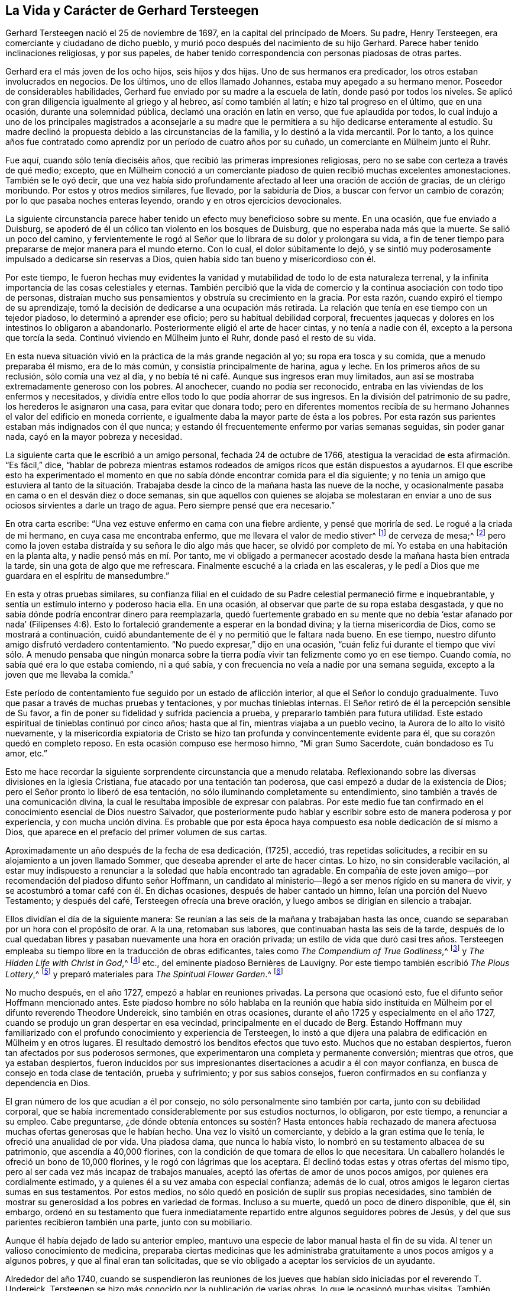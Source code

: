 == La Vida y Carácter de Gerhard Tersteegen

Gerhard Tersteegen nació el 25 de noviembre de 1697,
en la capital del principado de Moers.
Su padre, Henry Tersteegen, era comerciante y ciudadano de dicho pueblo,
y murió poco después del nacimiento de su hijo Gerhard.
Parece haber tenido inclinaciones religiosas, y por sus papeles,
de haber tenido correspondencia con personas piadosas de otras partes.

Gerhard era el más joven de los ocho hijos, seis hijos y dos hijas.
Uno de sus hermanos era predicador, los otros estaban involucrados en negocios.
De los últimos, uno de ellos llamado Johannes, estaba muy apegado a su hermano menor.
Poseedor de considerables habilidades,
Gerhard fue enviado por su madre a la escuela de latín, donde pasó por todos los niveles.
Se aplicó con gran diligencia igualmente al griego y al hebreo,
así como también al latín; e hizo tal progreso en el último, que en una ocasión,
durante una solemnidad pública, declamó una oración en latín en verso,
que fue aplaudida por todos,
lo cual indujo a uno de los principales magistrados a aconsejarle a su
madre que le permitiera a su hijo dedicarse enteramente al estudio.
Su madre declinó la propuesta debido a las circunstancias de la familia,
y lo destinó a la vida mercantil.
Por lo tanto,
a los quince años fue contratado como aprendiz por
un período de cuatro años por su cuñado,
un comerciante en Mülheim junto el Ruhr.

Fue aquí, cuando sólo tenía dieciséis años,
que recibió las primeras impresiones religiosas,
pero no se sabe con certeza a través de qué medio; excepto,
que en Mülheim conoció a un comerciante piadoso de quien recibió muchas excelentes amonestaciones.
También se le oyó decir,
que una vez había sido profundamente afectado al leer una oración de acción de gracias,
de un clérigo moribundo.
Por estos y otros medios similares, fue llevado, por la sabiduría de Dios,
a buscar con fervor un cambio de corazón; por lo que pasaba noches enteras leyendo,
orando y en otros ejercicios devocionales.

La siguiente circunstancia parece haber tenido un efecto muy beneficioso sobre su mente.
En una ocasión, que fue enviado a Duisburg,
se apoderó de él un cólico tan violento en los bosques de Duisburg,
que no esperaba nada más que la muerte.
Se salió un poco del camino,
y fervientemente le rogó al Señor que lo librara de su dolor y prolongara su vida,
a fin de tener tiempo para prepararse de mejor manera para el mundo eterno.
Con lo cual, el dolor súbitamente lo dejó,
y se sintió muy poderosamente impulsado a dedicarse sin reservas a Dios,
quien había sido tan bueno y misericordioso con él.

Por este tiempo,
le fueron hechas muy evidentes la vanidad y mutabilidad
de todo lo de esta naturaleza terrenal,
y la infinita importancia de las cosas celestiales y eternas.
También percibió que la vida de comercio y la continua asociación con todo tipo de personas,
distraían mucho sus pensamientos y obstruía su crecimiento en la gracia.
Por esta razón, cuando expiró el tiempo de su aprendizaje,
tomó la decisión de dedicarse a una ocupación más retirada.
La relación que tenía en ese tiempo con un tejedor piadoso,
lo determinó a aprender ese oficio; pero su habitual debilidad corporal,
frecuentes jaquecas y dolores en los intestinos lo obligaron a abandonarlo.
Posteriormente eligió el arte de hacer cintas, y no tenía a nadie con él,
excepto a la persona que torcía la seda.
Continuó viviendo en Mülheim junto el Ruhr, donde pasó el resto de su vida.

En esta nueva situación vivió en la práctica de la más grande negación al yo;
su ropa era tosca y su comida, que a menudo preparaba él mismo, era de lo más común,
y consistía principalmente de harina, agua y leche.
En los primeros años de su reclusión, sólo comía una vez al día,
y no bebía té ni café. Aunque sus ingresos eran muy limitados,
aun así se mostraba extremadamente generoso con los pobres.
Al anochecer, cuando no podía ser reconocido,
entraba en las viviendas de los enfermos y necesitados,
y dividía entre ellos todo lo que podía ahorrar de sus ingresos.
En la división del patrimonio de su padre, los herederos le asignaron una casa,
para evitar que donara todo;
pero en diferentes momentos recibía de su hermano
Johannes el valor del edificio en moneda corriente,
e igualmente daba la mayor parte de ésta a los pobres.
Por esta razón sus parientes estaban más indignados con él que nunca;
y estando él frecuentemente enfermo por varias semanas seguidas, sin poder ganar nada,
cayó en la mayor pobreza y necesidad.

La siguiente carta que le escribió a un amigo personal, fechada 24 de octubre de 1766,
atestigua la veracidad de esta afirmación. "`Es fácil,`" dice,
"`hablar de pobreza mientras estamos rodeados de
amigos ricos que están dispuestos a ayudarnos.
El que escribe esto ha experimentado el momento en que no
sabía dónde encontrar comida para el día siguiente;
y no tenía un amigo que estuviera al tanto de la situación. Trabajaba
desde la cinco de la mañana hasta las nueve de la noche,
y ocasionalmente pasaba en cama o en el desván diez o doce semanas,
sin que aquellos con quienes se alojaba se molestaran en enviar
a uno de sus ociosos sirvientes a darle un trago de agua.
Pero siempre pensé que era necesario.`"

En otra carta escribe: "`Una vez estuve enfermo en cama con una fiebre ardiente,
y pensé que moriría de sed.
Le rogué a la criada de mi hermano, en cuya casa me encontraba enfermo,
que me llevara el valor de medio stiver^
footnote:[Una moneda holandesa de aproximadamente
el valor de medio centavo de libra esterlina,
o el centavo de los Estados Unidos.]
de cerveza de mesa;^
footnote:[La cerveza de mesa era un tipo de cerveza con
poco alcohol que bebían personas de todas las edades,
ya que en general se consideraba más limpia y segura
que el agua disponible en aquella época.]
pero como la joven estaba distraída y su señora le dio algo más que hacer,
se olvidó por completo de mí. Yo estaba en una habitación en la planta alta,
y nadie pensó más en mí. Por tanto,
me vi obligado a permanecer acostado desde la mañana hasta bien entrada la tarde,
sin una gota de algo que me refrescara.
Finalmente escuché a la criada en las escaleras,
y le pedí a Dios que me guardara en el espíritu de mansedumbre.`"

En esta y otras pruebas similares,
su confianza filial en el cuidado de su Padre celestial permaneció firme e inquebrantable,
y sentía un estímulo interno y poderoso hacia ella.
En una ocasión, al observar que parte de su ropa estaba desgastada,
y que no sabía dónde podría encontrar dinero para reemplazarla,
quedó fuertemente grabado en su mente que no debía '`estar afanado por nada`'
(Filipenses 4:6). Esto lo fortaleció grandemente a esperar en la bondad divina;
y la tierna misericordia de Dios, como se mostrará a continuación,
cuidó abundantemente de él y no permitió que le faltara nada bueno.
En ese tiempo, nuestro difunto amigo disfrutó verdadero contentamiento.
"`No puedo expresar,`" dijo en una ocasión,
"`cuán feliz fui durante el tiempo que viví sólo. A menudo pensaba que ningún
monarca sobre la tierra podía vivir tan felizmente como yo en ese tiempo.
Cuando comía, no sabía qué era lo que estaba comiendo, ni a qué sabía,
y con frecuencia no veía a nadie por una semana seguida,
excepto a la joven que me llevaba la comida.`"

Este período de contentamiento fue seguido por un estado de aflicción interior,
al que el Señor lo condujo gradualmente.
Tuvo que pasar a través de muchas pruebas y tentaciones, y por muchas tinieblas internas.
El Señor retiró de él la percepción sensible de Su favor,
a fin de poner su fidelidad y sufrida paciencia a prueba,
y prepararlo también para futura utilidad.
Este estado espiritual de tinieblas continuó por cinco años; hasta que al fin,
mientras viajaba a un pueblo vecino, la Aurora de lo alto lo visitó nuevamente,
y la misericordia expiatoria de Cristo se hizo tan
profunda y convincentemente evidente para él,
que su corazón quedó en completo reposo.
En esta ocasión compuso ese hermoso himno, "`Mi gran Sumo Sacerdote,
cuán bondadoso es Tu amor, etc.`"

Esto me hace recordar la siguiente sorprendente circunstancia que a menudo relataba.
Reflexionando sobre las diversas divisiones en la iglesia Cristiana,
fue atacado por una tentación tan poderosa,
que casi empezó a dudar de la existencia de Dios;
pero el Señor pronto lo liberó de esa tentación,
no sólo iluminando completamente su entendimiento,
sino también a través de una comunicación divina,
la cual le resultaba imposible de expresar con palabras.
Por este medio fue tan confirmado en el conocimiento esencial de Dios nuestro Salvador,
que posteriormente pudo hablar y escribir sobre esto de manera poderosa y por experiencia,
y con mucha unción divina.
Es probable que por esta época haya compuesto esa noble dedicación de sí mismo a Dios,
que aparece en el prefacio del primer volumen de sus cartas.

Aproximadamente un año después de la fecha de esa dedicación, (1725), accedió,
tras repetidas solicitudes, a recibir en su alojamiento a un joven llamado Sommer,
que deseaba aprender el arte de hacer cintas.
Lo hizo, no sin considerable vacilación,
al estar muy indispuesto a renunciar a la soledad que había encontrado tan agradable.
En compañía de este joven amigo--por recomendación del piadoso difunto señor Hoffmann,
un candidato al ministerio--llegó a ser menos rígido en su manera de vivir,
y se acostumbró a tomar café con él. En dichas ocasiones,
después de haber cantado un himno, leían una porción del Nuevo Testamento;
y después del café, Tersteegen ofrecía una breve oración,
y luego ambos se dirigían en silencio a trabajar.

Ellos dividían el día de la siguiente manera:
Se reunían a las seis de la mañana y trabajaban hasta las once,
cuando se separaban por un hora con el propósito de orar.
A la una, retomaban sus labores, que continuaban hasta las seis de la tarde,
después de lo cual quedaban libres y pasaban nuevamente una hora en oración privada;
un estilo de vida que duró casi tres años. Tersteegen empleaba
su tiempo libre en la traducción de obras edificantes,
tales como _The Compendium of True Godliness_,^
footnote:[__Compendio de la Verdadera Piedad.__]
y _The Hidden Life with Christ in God_,^
footnote:[__La Vida Escondida con Cristo en Dios.__]
// lint-disable invalid-characters
etc., del eminente piadoso Bernières de Lauvigny.
Por este tiempo también escribió _The Pious Lottery_,^
footnote:[__Lotería Piadosa.__
Su Lotería Piadosa era un juego de cartas compuesto por 365 naipes
que contenían palabras de sabiduría y consejos para los creyentes.
Seleccionando al azar una carta de la baraja,
el jugador piadoso realizaba dos actividades al mismo tiempo:
jugar a un juego de cartas aleatorio y practicar una devoción de mentalidad cristiana.
El libro de oraciones de Tersteegen tuvo éxito gracias a la popularidad
de la práctica de la lotería profana del siglo XVIII,
de la que su juego se apropió y adaptó para los propios fines de Tersteegen.
Él anunciaba su juego como una lotería sin peligro de perder.]
y preparó materiales para _The Spiritual Flower Garden_.^
footnote:[__Jardín de Flores Espirituales.__
En 1724, cuando instruía a los hijos de su hermano y de su hermana, escribió para su uso:
"`__Esbozo imparcial de los principios del Cristianismo.__`"
Nunca publicó esta pequeña obra,
pero su valor puede inferirse de la siguiente circunstancia.
Un piadoso ministro reformado vio este tratado después de la muerte de su autor.
Solicitó permiso para leerlo, y luego le testificó a un amigo,
quien lo encontró ocupado leyéndolo, que había obtenido no poco beneficio de él.]

No mucho después, en el año 1727, empezó a hablar en reuniones privadas.
La persona que ocasionó esto, fue el difunto señor Hoffmann mencionado antes.
Este piadoso hombre no sólo hablaba en la reunión que había sido
instituida en Mülheim por el difunto reverendo Theodore Undereick,
sino también en otras ocasiones, durante el año 1725 y especialmente en el año 1727,
cuando se produjo un gran despertar en esa vecindad, principalmente en el ducado de Berg.
Estando Hoffmann muy familiarizado con el profundo conocimiento y experiencia de Tersteegen,
lo instó a que dijera una palabra de edificación en Mülheim y en otros lugares.
El resultado demostró los benditos efectos que tuvo esto.
Muchos que no estaban despiertos, fueron tan afectados por sus poderosos sermones,
que experimentaron una completa y permanente conversión; mientras que otros,
que ya estaban despiertos,
fueron inducidos por sus impresionantes disertaciones a acudir a él con mayor confianza,
en busca de consejo en toda clase de tentación, prueba y sufrimiento;
y por sus sabios consejos, fueron confirmados en su confianza y dependencia en Dios.

El gran número de los que acudían a él por consejo,
no sólo personalmente sino también por carta, junto con su debilidad corporal,
que se había incrementado considerablemente por sus estudios nocturnos, lo obligaron,
por este tiempo, a renunciar a su empleo.
Cabe preguntarse,
¿de dónde obtenía entonces su sostén? Hasta entonces había rechazado
de manera afectuosa muchas ofertas generosas que le habían hecho.
Una vez lo visitó un comerciante, y debido a la gran estima que le tenía,
le ofreció una anualidad de por vida.
Una piadosa dama, que nunca lo había visto,
lo nombró en su testamento albacea de su patrimonio, que ascendía a 40,000 florines,
con la condición de que tomara de ellos lo que necesitara.
Un caballero holandés le ofreció un bono de 10,000 florines,
y le rogó con lágrimas que los aceptara.
Él declinó todas estas y otras ofertas del mismo tipo,
pero al ser cada vez más incapaz de trabajos manuales,
aceptó las ofertas de amor de unos pocos amigos, por quienes era cordialmente estimado,
y a quienes él a su vez amaba con especial confianza; además de lo cual,
otros amigos le legaron ciertas sumas en sus testamentos.
Por estos medios, no sólo quedó en posición de suplir sus propias necesidades,
sino también de mostrar su generosidad a los pobres en variedad de formas.
Incluso a su muerte, quedó un poco de dinero disponible, que él, sin embargo,
ordenó en su testamento que fuera inmediatamente
repartido entre algunos seguidores pobres de Jesús,
y del que sus parientes recibieron también una parte, junto con su mobiliario.

Aunque él había dejado de lado su anterior empleo,
mantuvo una especie de labor manual hasta el fin de su vida.
Al tener un valioso conocimiento de medicina,
preparaba ciertas medicinas que les administraba
gratuitamente a unos pocos amigos y a algunos pobres,
y que al final eran tan solicitadas,
que se vio obligado a aceptar los servicios de un ayudante.

Alrededor del año 1740,
cuando se suspendieron las reuniones de los jueves
que habían sido iniciadas por el reverendo T. Undereick,
Tersteegen se hizo más conocido por la publicación de varias obras,
lo que le ocasionó muchas visitas.
También recibió la petición de hacer un viaje una vez al año a Holanda.
Cierto hombre en ese país, que lo había conocido a través de sus escritos,
se encariñó tanto con él que lo invitó a ir a verlo;
pero como Tersteegen retardaba su visita,
el caballero aludido decidió hacer él mismo el viaje a Mülheim.^
footnote:[Este caballero holandés era de alto rango
y ocupaba una posición destacada en el gobierno;
no obstante, puso su rango, posición, equipo, etc. a los pies de nuestro amado Redentor,
y llevó una vida retirada y escondida con Cristo en Dios,
en una pequeña y pobre habitación en Ámsterdam hasta su muerte.]
Habiendo recibido información secreta de esto,
y temiendo que pudiera inclinarse a pasar más tiempo con él del que podía disponer,
Tersteegen decidió no esperar su visita, sino ir él mismo a verlo,
y después de una corta visita, regresar a casa.
Posteriormente, fue cada año a Holanda a disfrutar, en compañía de este amigo,
de unas pocas semanas de tranquilidad y reposo; pero esto no duraba mucho tiempo.
Por lo general, pronto se sabía de su llegada,
y llegaban amigos de varios lugares a visitarlo y
a conversar con él del estado de sus almas.
También había muchos a los que amaba cordialmente,
y con quienes mantuvo una correspondencia regular y una amistad íntima hasta su muerte.

Tersteegen se alojó en una casa hasta el año 1746,
en la que había dos habitaciones en el piso superior, y adonde le llevaban la cena.
Ese año rentó una casa completa, pero siguió viviendo en la parte de arriba con su amigo;
una conocida suya--junto con el hermano de ella y
su cuñada--ocupaba la planta baja de la casa,
le preparaba la comida,
y cocinaba a su cargo para un número de personas pobres y enfermas.

El mismo año, su querido hermano Hoffmann cayó enfermo de un trastorno en el pecho,
el cual, después de un confinamiento de varias semanas,
terminó su carrera terrenal y lo condujo a una feliz eternidad.
En esta ocasión, Tersteegen le dio muchas pruebas de su amor y afecto.
Lo asistió vendando sus heridas, y animándolo mediante sus frecuentes visitas,
consoladoras conversaciones y fervientes oraciones hasta su muerte.^
footnote:[Hoffmann le había pedido a Tersteegen que después de su fallecimiento,
le diera gracias a Dios en su casa por su feliz salida,
junto con algunos de sus más íntimos amigos.
El siguiente relato, que Tersteegen le dio a un amigo en el campo, fechado 30 de agosto,
mostrará la manera en que esto sucedió. "`Como mi difunto amigo Hoffmann,
quería que pocos días después de su muerte yo invitara a sus amigos
más íntimos a reunirse en la casa donde había vivido y muerto,
para agradecerle al Señor los favores que le había mostrado y su liberación final,
cumplí con su pedido.
Sin embargo, me tomó por sorpresa.
Uno se lo contó a otro, por lo cual, en dos horas se supo el asunto, y hallé en el lugar,
según mi cálculo, más de ciento cincuenta personas reunidas,
lo que al principio me confundió; pero como me sentía obligado a cumplir,
en lugar de una oración de acción de gracias,
hablé durante dos horas seguidas sobre Judas 20-21.
Todos los presentes quedaron profundamente afectados,
pero la emoción de los sentidos es, en el mejor de los casos, sólo flor sin fruto.
Aun así, puedes inferir de esto que la gente aquí tiene hambre del pan de vida.
Si yo lo hubiera dado a conocer dos días antes, en lugar de dos horas,
no habría habido espacio suficiente para contener a toda la gente.
Pero no me siento llamado, ni enviado, a hacer ejercicios de esta naturaleza,
porque yo mismo sólo soy un pobre infante ignorante, y no sé, ni poseo nada,
excepto en el Señor, y no tengo control sobre lo que le pertenece a otro.`"]
A su muerte, Tersteegen alquiló de sus parientes, la cabaña en la que él había vivido,
donde se alojaba y hospedaba a sus amigos que llegaban a verlo desde lejos,
por cuya razón obtuvo el nombre de cabaña del peregrino, que lleva hasta hoy.

Además de los muchos conocidos que Tersteegen tenía en el ducado de Berg, Mettman,
Homberg, Heiligenhaus y otros lugares, también era bien conocido en Barmen,
lugar que visitó por primera vez en el año 1747,
tras una apremiante invitación. Con la bendición divina,
muchas almas fueron despertadas ahí a través de él, a quienes visitó los siguientes años,
y fue igualmente visitado por ellos en repetidas ocasiones.
Ellos no podían admirar más sus distinguidos dones espirituales.
Su amor, longanimidad y paciencia con el débil y vacilante,
la especial sabiduría que desplegaba al llevar a
cada uno a un franco descubrimiento de su estado,
su mano amiga en todo tipo de pruebas y dificultades,
así como también su poderosa manera de interceder en oración,
quedó indeleblemente impreso en sus corazones.
Él le hizo a un amigo íntimo el siguiente relato del mencionado viaje.

[.embedded-content-document.letter]
--

Me he dejado inducir a aceptar las incesantes invitaciones de una pareja de ancianos,
que residen a casi veinte millas de este lugar,
y que creen haber llegado a la convicción por medio de mis escritos,
y debido a que ellos mismos son incapaces de venir aquí,
me han presionado por año y medio para que les haga una visita.
Los dos hijos de ellos son también decididamente piadosos,
y ocasionalmente han venido a verme.
Mi intención era hacer el viaje de incógnito, pero me resultó imposible;
porque en el lugar adonde estaba no sólo había muchos a quienes no había visto antes,
sino que fueron despertados y tan profundamente afectados,
que me resultó difícil permanecer firme,
en medio de las muchas lágrimas derramadas por los
nuevos convertidos y al momento de separarme de ellos,
pues también fui constreñido a viajar por el ducado de Berg por once días seguidos,
y estuve rodeado de personas desde la mañana hasta la noche.
En una ocasión, cuando estaba a unas millas de cierto lugar,
descubrí que unas personas me estaban esperando en el camino.
Me llevaron a un granero, donde encontré a unas veinte personas,
la mayoría de ellas desconocidas para mí,
y que estaban deseosas de oír de mí una buena palabra.
Puede que pienses, querida hermana, que me olvido de mí mismo a menudo,
en lo que se refiere a mi cuerpo y a mi alma,
pero sería muy desagradecido si no reconociera que el Señor me sostiene en ambas cosas,
y al menos en apariencia, me concede Su bendición. Hacia el final,
experimenté ataques de fiebre y cogí tal resfrío,
que mi voz escasamente podía ser oída. Entonces,
el Señor me mostró que debía regresar a casa.
Pero por la mañana, hacia las ocho, cuando estaba a punto de montar en mi caballo,
encontré al menos a veinticinco personas reunidas,
a quienes sólo pude dirigirles una muy breve palabra.
Algunas de ellas habían llegado desde varias millas de distancia,
porque estaban en el campo.
Puedes ver por medio de esto, cuán extraordinaria es mi presente manera de vida,
y cuán opuesta es a mis inclinaciones.
Mi ardiente amor por el retiro y el reposo parece
haberme sido dado para hacer más pesado lo contrario,
y tal vez,
para que también sirva como contrapeso y me guarde de entrar
demasiado hondo y vivir mucho en los ejercicios externos.
En todas partes encuentro hambre entre las personas, y no hay quien les brinde alimento;
la comida acostumbrada ya no los satisface.
El que tenga gracia para orar, que le ruegue al Señor de la mies,
que envíe obreros a Su mies.

[.signed-section-context-close]
3 de octubre de 1747

--

Después de que sus predicaciones públicas habían sido descontinuadas durante algún tiempo,
por el año 1750 se despertó un joven estudiante de Duisburg,
y celebró reuniones en Spelldorf, Styrum y también en Mülheim,
en donde llamó fervientemente a las personas al arrepentimiento.
Por este medio muchas de ellas fueron llevadas a
una saludable preocupación por sus almas,
y muchas fueron a Tersteegen para exponerle sus estados pecaminosos,
y para ser instruidas por él en el camino de santidad.
Su conversación tuvo tal bendito efecto sobre muchas,
que a través del sincero arrepentimiento obtuvieron fe en nuestro Señor Jesucristo;
y por Su gracia, han continuado firmes hasta hoy.
Los relatos que él hizo sobre este tiempo en diferentes ocasiones,
en confidencia a una amiga, merecen ser vistos aquí.

[.embedded-content-document.letter]
--

Por algunos días me he sentido otra vez bastante mal,
y creo que es por el resfrío que cogí, o tal vez también,
por el poco descanso que he tenido durante las últimas tres o cuatro semanas;
porque el despertar que parece haber tomado lugar en varias personas,
me ocasionan muchas visitas.
Como el segundo día de Navidad me sentía bastante bien,
sentí la libertad de ir a una reunión y predicar un sermón,
algo que no había hecho por más de un año. Nunca había visto
tantos presentes aquí en una ocasión similar.
Por este sermón,
parece que ocasioné que me visitaran aún más. Siento que debo gastarme y ser gastado.
Sería algo insignificante poner la salud e incluso la vida misma en la balanza,
con el fin de cumplir la buena voluntad de Dios y ser de utilidad para los demás;
pero confieso que no tengo certeza en este asunto.
Hago lo que puedo en el momento, y le pido perdón a Dios,
no sea que haya sido de algún modo perjudicial para otros.
Una cosa sé,
que si yo siguiera mi propia inclinación y encontrara la libertad de hacerlo,
preferiría retirarme por completo.
¡Que el Señor nos dirija en todas las cosas!

[.signed-section-context-close]
14 de enero de 1746

--

[.offset]
En otra carta dice:

[.embedded-content-document.letter]
--

Hay, gracias a Dios,
un gran despertar y agitación entre las personas aquí. Por algunas semanas seguidas,
desde la mañana hasta la noche, se vieron obligadas a esperar, una detrás de otra,
para tener una oportunidad de hablar conmigo.
Muchas tuvieron que regresar cinco o seis veces,
antes de que pudieran encontrar un cuarto de hora para conversar a solas conmigo;
y en ocasiones, tuve diez,
veinte e incluso treinta almas ansiosas conmigo al mismo tiempo.
Los sermones de N+++_____+++, aunque sencillos,
son de ventaja para aquellos que son despertados por estos medios.
A su solicitud, y de muchos que estaban hambrientos del pan de vida,
me permití ser inducido a celebrar una reunión con él a principios del presente mes.
Hacía mucho tiempo que no hablaba en público.
Se reunieron tres o cuatrocientas personas;
y como la casa estaba llena desde la misma puerta,
colocaron escaleras contra las ventanas para poder oír. Esto produjo una gran sensación,
y confío en que no haya sido sin bendición. Nuestros clérigos, los tres Reformados,
así como también el Luterano,^
footnote:[La iglesia Protestante en Alemania está dividida bajo dos cabezas,
los Luteranos y los Reformados.]
dieron la voz de alarma sobre esto.
Dos de los primeros fueron a ver a los magistrados para presentar sus quejas,
y rogaron que se pusiera fin a las reuniones.
Yo no sabía nada de esto, pero sospeché algo por el estilo,
y me sentí obligado a escribirle a nuestro juez de paz,
con el fin de darle cuenta de nuestra reunión y pedirle
que no tuviera nada que ver en el asunto.
Y en efecto,
el secretario ya había recibido la orden que debía ser copiada y publicada al día siguiente.
El juez, quien me tiene mucho afecto y no sabía que yo estaba involucrado en el asunto,
hizo que la orden fuera devuelta desde la secretaría,
y me la envió privadamente con una carta muy amistosa escrita de su puño y letra.
Tras lo cual, les escribí a tres de nuestros ministros y les hablé,
de manera seria aunque amigable, de su comportamiento desagradable, ofreciéndoles además,
junto con N+++_____+++, hablar en presencia de ellos,
con la seguridad de que si daban su sincero consentimiento,
la iglesia se llenaría de nuevo,
porque la gente vería entonces que ellos estaban unidos a la buena causa; mientras que,
por el contrario, en la actualidad la iglesia permanecía vacía. Entonces,
parece que ellos confiaron en el alcalde, quien era enemigo de las reuniones.
Por lo tanto,
le escribí una carta bastante fuerte y le expuse cuán contradictoriamente actuaría,
si prohibía reuniones de esa naturaleza, y al mismo tiempo permitía curanderos,
charlatanes, casas de juego y tabernas;
preguntándole cómo esperaba reflexionar sobre estas cosas en su lecho de muerte.
En resumen, el alcalde, así como también los otros magistrados,
cedieron y reconocieron que yo estaba en lo correcto.

[.signed-section-context-close]
1 de enero de 1751

--

[.offset]
En otra ocasión escribe:

[.embedded-content-document.letter]
--

El despertar aquí y en otros lugares, continúa. Cada vez se añaden más,
y me veo obligado a dedicarme casi desde la mañana hasta la noche,
a conversar con personas piadosas, sea individual o colectivamente.
Desde la última vez, sólo he hablado en una ocasión fuera de casa en una reunión pública.
Considero que había cuatrocientos oyentes.
Estoy ocupado constantemente con un individuo o con varios a la vez.
El pasado jueves, a las ocho, cuando apenas me había levantado de la cama,
y eso a duras penas, para responder una carta que había recibido en entrega inmediata,
me avisaron que estaba entrando en la casa toda una tropa de campesinos,
que deseaban hablar conmigo; y antes de que hubiera pasado media hora,
se habían reunido casi cincuenta, que me pidieron que les predicara,
lo que hice en consecuencia de Isaías 55:10 etc.
Mientras hablaba, una poderosa emoción se manifestó en el auditorio,
y si yo no la hubiera evitado de manera imperceptible e indirecta,
se habría producido una confusión,
porque dos personas fueron presa de un violento temblor y se tumbaron en el piso;
pero este tipo de cosas, si me es posible, trato de detenerlas en silencio.
Durante el sermón, uno de nuestros predicadores llegó a visitarme,
y abajo se le dijo que yo me estaba dirigiendo a
un número de amigos que habían llegado inesperadamente,
y se le pidió que subiera las escaleras y me oyera hablar,
ya que al parecer tenía prejuicios contra tales reuniones.
Al oír esto se ofendió y preguntó quién había dicho
que él tenía algo en contra de que yo hablara,
y se fue.
Pero esa misma tarde regresó. Le dije que yo había hablado en la mañana, y de qué texto.
Ante lo cual, me aseguró que él no tenía nada en contra de que yo hablara;
que ellos de buena gana me darían permiso, pero no N+++_____+++, etc.

Anteriormente,
me había negado a admitir tal número de personas un domingo durante el servicio,
por lo que parecía que se habían unido para tomarme por sorpresa.
Después de hablar, les permití a algunas de ellas,
que estaban en un estado de gran ansiedad sobre sus almas, conversar conmigo en privado.
Entre esas había una viuda que parecía terriblemente agitada.
Ella se lanzó a mis pies sobre el piso,
pero yo inmediatamente le dije que se pusiera de pie.
Ante esto, ella me confesó sus pecados sin que yo se lo solicitara,
los cuales reconocí que eran grandes.
Como me pareció que ella estaba en gran desesperación,
la animé a decirme todo lo que estaba en su mente,
asegurándole que yo mantendría el secreto.
"`¡Qué!,`" dijo ella, "`¿mantenerlo en secreto?
¡Cuéntaselo al mundo entero!
Yo no temo ser deshonrada ante la opinión de la humanidad.
Gustosamente soportaría los tormentos más severos, y estoy dispuesta a ser consumida,
incluso hasta convertirme en un esqueleto,
con tal de encontrar el favor ante los ojos de Dios.`"
Puedes formarte una idea de lo que se tiene que hacer y sufrir,
entre tantas pobres almas de este y de los lugares vecinos.

Niños de diez, doce y catorce años se están despertando.
Sólo me referiré a un ejemplo.
Una mujer que un tiempo antes había sido despertada y estaba preocupada por su alma,
vino recientemente a verme junto con otras catorce personas,
y trajo con ella a su hijo que tenía cerca de once años. Después de estrecharle la mano,
antes de que partiera con los demás, también le di al niño mi mano,
y le pregunté si él también deseaba convertirse en un joven piadoso,
añadiendo unas pocas palabras en concordancia con la capacidad del niño;
pero parecía que él no deseaba escucharme.
Sin embargo, al llegar a la casa le dijo a su madre:
"`El diablo me quiso estorbar para que no atendiera a lo que Tersteegen decía;
sin embargo, escuché cada palabra muy bien y resistí al diablo, etc.`"
Desde ese momento, el muchacho se ha vuelto muy silencioso,
y a menudo se va sólo a los campos o a cualquier otro lugar,
donde puede esconderse para orar; y llora en secreto por sus pecados, de manera tal,
que incluso su padre, que antes se oponía a la verdad,
parece estar muy afectado y golpeado por ella.

En estas ocasiones, debo esforzarme fuertemente para evitar hundirme.
No puedo negar que el Señor ha sido bueno y misericordioso conmigo de varias maneras,
y que me ha concedido más paz interior y entrega de corazón,
en medio de cada perturbación y distracción de afuera,
de las que habría podido esperar alguna vez; pero en cuanto a las emociones agradables,
no puedo decir nada; a veces vivo como si estuviera muerto.

[.signed-section-context-close]
23 de febrero de 1751

--

[.offset]
Además escribe lo siguiente:

[.embedded-content-document.letter]
--

Desde mi última carta, la gente apenas me deja descansar.
Ocasionalmente trato de retirarme a la fuerza, pero es en vano.
El pasado domingo, escasamente me había levantado de la cama,
cuando me vi obligado a dirigirme a más de sesenta
personas que se habían agolpado dentro de la casa,
lo que hice a partir de Mateo 25:5. Después de que había hablado,
tuve que conversar con varias personas hasta la noche.
Y ayer por la mañana, después de que había pasado la noche con fiebre,
al menos doscientas cincuenta personas se reunieron
en el granero y en la habitación contigua,
a quienes les hablé, con la misericordiosa ayuda del Señor,
de Gálatas 1:3-5. También me he visto obligado a hablar esta mañana temprano,
sin saberlo un cuarto de hora antes; y ahora me siento bastante cansado.
Hoy hablé de las últimas palabras del Señor Jesús:
"`¡Consumado es!,`" y me he consolado con la esperanza de
que mis fatigas y dificultades también terminarán pronto.
Sin embargo, ahora espero arreglar los asuntos de manera tal,
que me vea libre de la necesidad de pronunciar un sermón formal.
Si las reuniones se celebraran regularmente, no encontraríamos suficiente lugar.
Entre una y otra me dedico a recibir visitas,
o a escribirles a los amigos que están lejos.

[.signed-section-context-close]
9 de abril de 1751

--

[.offset]
En otra dice:

[.embedded-content-document.letter]
--

Desde mi última carta han ocurrido eventos tan extraños,
que no he podido responder tu agradable carta del 9 de julio antes de hoy.
Ya has sido en parte informada por nuestro amigo S+++_____+++,
de lo que sucedió durante mi viaje al ducado de Berg,
donde estuve detenido una semana más de lo que yo había previsto,
como consecuencia del número de personas que se congregaban.
Me vi obligado, en contra de mi deseo, a hablar ahí varias veces en público.
Después de mi regreso, reflexioné en un plan para aligerar la carga en alguna medida;
para lograrlo, decidí celebrar una reunión cada quince días, si el Señor lo permitía,
porque de otro modo,
me vería en la necesidad de hablar tan a menudo como las personas me llegaran a ver.
Pero como ellas saben en sus propias mentes cuándo me propongo hablar,
la asistencia es tan numerosa que no tengo dónde acomodarlos.
El día después de la partida del señor S+++_____+++ de aquí, el número aumentó,
de modo que no tenía espacio suficiente,
aunque pude acomodar a cerca de seiscientas personas;
pues llegaron de distancias hasta de quince o veinte millas con
el ferviente deseo de oír. Los magistrados ya dieron la alarma,
pero ya pasó.

Yo les dije, que si ellos tenían la libertad de consciencia de prohibirme hablar,
en ese mismo instante me encontraría en la libertad de obedecerlos, cosa que no haría,
si tuviera la certeza de haber sido llamado divinamente a hacerlo.
Ellos respondieron que no tenían el deseo de impedírmelo,
pero que la gente que se congregaba era demasiado numerosa.
Yo les respondí, que yo no les pedía que vinieran, ni le diría a ninguna que se fuera.
Finalmente, estuvieron dispuestos a dejarme hablar, no así N+++_____+++ y otros.
Me mantengo tranquilo; en realidad, no fui a ver a los magistrados por causa mía,
ni porque me mandaran a llamar; sino voluntariamente,
y para evitar el mal que iba a caer sobre otros.

[.signed-section-context-close]
20 de agosto de 1751

--

[.offset]
En una carta posterior le dice a la misma persona:

[.embedded-content-document.letter]
--

Todavía tengo algo particular que relatar.
El día después de que envié la última carta,
los amigos de C+++_____+++ enviaron inesperadamente un coche a las orillas del Rin para recogerme.
Como estaba muy débil y confinado en la cama,
envié a nuestro amigo S+++_____+++ allí con una nota; y decliné por completo ir.
Entonces los amigos vinieron aquí con el coche,
y al día siguiente me vi obligado a acompañarlos.
Tan pronto como se informó que yo estaba en el pueblo,
el Consejo Directivo Menonita se reunió, sin que yo me diera cuenta,
y me enviaron a sus dos predicadores a pedirme que
fijara un día para predicar en la iglesia de ellos,
ya que sabían que yo me quedaría hasta el domingo.
La petición, como puedes fácilmente suponer, me pareció extraña; sin embargo,
decidí aceptarla en el nombre de Dios, como indicación de la voluntad divina.
El miércoles 25 de agosto por la mañana,
los ministros llegaron y me condujeron al púlpito.
Al entrar en la iglesia, la encontré llena de personas de todas las persuasiones,
pero principalmente de las persuasiones Reformada y Menonita;
y el Señor me capacitó para hablar de 2 Pedro 3:2. Si le
he agradado a Dios con esta temeridad tanto como a los oyentes,
todo irá bien.
Las personas estaban profundamente afectadas, y algunas tanto,
que es de esperar que las impresiones sean duraderas, etc.

--

A medida que aumentaba el número de los despiertos y de los hambrientos del pan de vida,
nuestro difunto amigo era inducido una y otra vez a hablar en público.
Todavía viven muchos que pueden atestiguar, con cuánta impresión,
poder divino y unción lo hacía. En 1751 escribió
su sermón sobre las palabras de 2 Corintios 5:14,
"`El amor de Cristo me constriñe,`" y lo publicó.^
footnote:[Una traducción de este sermón se encuentra en el cuerpo de este trabajo.]
Con lo cual, la demanda por sus sermones era tan grande,
que ocho escritores se colocaban en las escaleras, donde podían oír claramente,
y escribían las palabras que salían de sus labios.
Por este medio se recopilaron treinta de sus sermones,
y posteriormente fueron publicados bajo el título _Spiritual Fragments_ (_Geistliche Brosamen._)^
footnote:[Fragmentos Espirituales (Geistliche Brosamen.)]
Las siguientes cartas dan cuenta de los muchos sermones que predicó,
y de las visitas que tuvo que recibir en ese tiempo.

[.embedded-content-document.letter]
--

Hasta el día de hoy apenas puedo usar mi cabeza o mis ojos, y mi mano tiembla mucho;
el poco descanso que he tenido debido a la afluencia de personas,
puede ser la razón principal de ello,
a lo que también se debe añadir las muchas cartas que tengo que escribir.
No puedo pensar qué buscan las personas en una criatura tan pobre.
Hace poco, una persona totalmente desconocida para mí, pero un verdadero Natanael,
vino a visitarme tras caminar doscientas millas a pie, con mal tiempo,
y a quien sólo le pude dedicar un par de horas;
pero ¿quién puede retirarse completamente en tales ocasiones?
El 25 de febrero recibí nuevamente la visita de unas doce personas del campo.
Tan pronto como nuestros amigos aquí se enteraron, se llenó la casa,
de modo que tuve que dirigirme a cientos de personas sobre el cántico de Simeón: "`Ahora,
Señor, permite que Tu siervo se vaya en paz, conforme a Tu palabra;
porque mis ojos han visto Tu salvación`" Lucas 2:29-30. Algunos dicen,
pero ignoro por qué razón, que he predicado mi propio sermón fúnebre.

Es al menos mi deseo,
apartarme de toda consolación humana y encomendarme
completamente a la guía del Espíritu de Dios,
y ser hallado exclusivamente esperando la salvación de Israel.
Si yo tuviera incluso la justicia, piedad,
revelaciones de Simeón y los dones que él poseía, yo, con él,
de buena gana los habría olvidado y abandonado, vivo o moribundo,
con el fin de cambiarlos por el niño Jesús, la única consolación de Israel.
Es motivo de asombro, adoración y deleite,
ver cómo el Señor puede inducirnos a dejarlo todo.
Todo parece tan frívolo, insatisfactorio, trivial y superficial,
incluso las cosas buenas y espirituales que anteriormente nos proporcionaban
tanta gratificación y de las que éramos muy tenaces,
pero que, por esa misma razón, sólo servían para interponerse entre nosotros y Dios,
y eran perjudiciales porque las sosteníamos muy firmemente.
_Jesús solo es suficiente, y sin embargo insuficiente,
cuando no es completa y exclusivamente abrazado._
¡Oh,
que le plazca al Señor confirmar y establecer los corazones de
todos aquellos que están preocupados por sus almas inmortales,
y les permita encomendarse enteramente a la guía e influencias de Su Espíritu Santo,
quien a Su debido tiempo, los conducirá al verdadero templo de Dios,
donde podrán estrechar sustancialmente al Salvador en los brazos de sus espíritus!

[.signed-section-context-close]
20 de marzo de 1753

--

[.embedded-content-document.letter]
--

Contemplé la cercanía de la Navidad con sentimientos de ansiedad,
estando temeroso de recibir muchas visitas, y por eso,
ocasionalmente daba a conocer que estaba demasiado
indispuesto para tener compañía. No obstante,
unos pocos días antes de Navidad, me sentí algo mejor;
entonces vinieron de lejos muchas personas que no esperaba,
y entre ellas había varias a quienes no había visto antes.
El Señor me permitió hablar con mucha compostura en dos ocasiones diferentes,
sobre Isaías 9:6, "`Porque un niño nos es nacido,
etc.,`" aunque durante la noche había estado con mucha fiebre.
El lugar estaba bastante lleno de personas,
y entre ellas estaba presente el magistrado principal.
Él había mandado a preguntar si yo tenía la intención de hablar;
le respondí que pensaba hacerlo; con lo cual,
envió a su sirviente a pedir que se le reservara un asiento.
Después del sermón, me dijo, entre otras cosas:
"`No se me escapó ni una sola palabra y te escucharé mañana.`"
Él se refirió a las divisiones del sermón, y me aseguró que estaba muy complacido.
También escuché que le dijo a otros: "`Los que injurian, sólo deben hacer como yo,
venir y oír por sí mismos.`"

No puedo decir que tenga algún presentimiento o impresión
particular en mi mente de parte de Dios,
con respecto a mi partida de este mundo.
Hablo y pienso según siento en el momento,
o según contemplo con el ojo de la razón las consecuencias de esta o aquella enfermedad,
aunque en tales ocasiones, a menudo quedo muy corto de la verdad,
y no puedo comprender la maravillosa manera con la que el Señor trata conmigo.
¡A Él sea la gloria!
El gran número de amigos aquí y en otros lugares, me ocasiona continuo trabajo,
y encuentro difícil apartarme de ellos,
especialmente de las personas enfermas y afligidas, por las que me tomo el riesgo.
Como somos un espectáculo tanto para los ángeles como para los hombres,
y como fácilmente se puede suponer que ocurren toda clase de casos,
no siempre puedo ser indulgente conmigo mismo, ni cuidar de mí mismo.
Se me ocurre decirte, que en nuestra última reunión, que fue la primera del presente año,
me expresé de la siguiente manera en el saludo de año nuevo: "`Si es, pues, mi porción,
continuar un poco más como una pequeña y brillante
estrella en el firmamento de esta nuestra iglesia,
no me retiraré del todo.
Sé lo que soy y cuánto dependo completamente del Señor, pero ni el temor del hombre,
ni las sugerencias de la carne, podrán detener mi boca.
Espero que las consciencias de todos ustedes testifiquen ahora,
y en la presencia de Dios, que los he dirigido a Cristo y no a mí mismo.
Denme, entonces, como en la presencia del Señor, la mano de la comunión nuevamente,
y apóyenme por medio de sus intercesiones y su fiel caminar con Dios.
Sin embargo, aún debo decir, mis queridos amigos,
que durante el año pasado algunos entre ustedes me
afligieron a menudo hasta el corazón y me desanimaron;
eso no fue correcto; ¡que el Señor lo expíe!`"

--

Estas últimas palabras conmovieron a algunos de ellos,
quienes después llegaron a pedir perdón.

Alrededor del año 1756, cuando la asistencia era tan numerosa,
que se veía obligado a alcanzar cinco o seis habitaciones de la casa con su voz,
nuestro difunto amigo sufrió una lesión corporal debido a su esfuerzo al hablar;
lo que lo obligó a interrumpir sus sermones públicos y sus viajes al campo,
excepto por una cabalgata ocasional por los alrededores de Spelldorf, Duisburg y Essen,
para darle a su debilitado cuerpo un poco de ejercicio,
y al mismo tiempo visitar a sus amigos ahí. Cuando hacía buen tiempo,
en primavera y verano,
también hacía un poco de ejercicio a pie en compañía de otros pocos inválidos,
especialmente cuando era visitado por amigos del campo.
Él, generalmente iba con ellos a un bosque que estaba a poca distancia, donde tomaban té,
mientras oían su edificante conversación, y ocasionalmente cantaban un himno,
después de lo cual terminaban con una oración.

Aquí podríamos terminar la historia de la vida de Tersteegen,
e inmediatamente seguir con el relato de sus últimos momentos, pero no cabe duda,
que será de gran utilidad para el lector,
si en alguna medida lo colocamos en condiciones de conocer mejor sus dones especiales,
la notable gracia que le fue impartida,
y la espiritualidad de sus opiniones y sentimientos.
Sus escritos, en especial sus sermones,
impresos bajo el título de "`_Fragmentos Espirituales,_`" en los que el lector
no es detenido por mucho tiempo con la cáscara de la sabiduría humana,
sino que es llevado de inmediato al grano,
muestran suficientemente cuán iluminado estaba su entendimiento,
y el profundo conocimiento de la palabra de Dios que le había sido concedido.

Sus escritos también evidencian, de manera igualmente luminosa,
su íntimo conocimiento de Dios y Sus caminos.
Entre otros que podrían mencionarse,
se dirige al lector a ese magnífico himno que comienza: "`Oh, Dios,
Tú no eres conocido correctamente,`" y a otro que escribió algunos años después:
"`Alégrense, el Señor es Dios supremo.`"
En ambos, cuando las divinas y elevadas opiniones del escritor, su ser,
características y perfecciones son contempladas en silenciosa devoción,
se encontrarán las más hermosas evidencias de su conocimiento por experiencia.
Él podía decir, y en varias ocasiones hizo uso de la muy sugestiva expresión:
"`Le agradezco a Dios que me haya permitido vivir
el tiempo suficiente para llegar a conocerlo;`" palabras,
que entre otras,
le repitió con gran énfasis a un amigo que le daba el último
adiós--cuando se encontraba enfermo en el año 1738,
y sin la más mínima esperanza de recuperación--y añadió: "`Con respecto a mí mismo,
estoy perfectamente tranquilo en Dios, y también con respecto a mis escritos,
los cuales te dejo.
Con respecto a ellos, no siento ningún tipo de ansiedad o reprensión interna,
como si tuvieran algo dudoso o erróneo.
Todo lo que he escrito, yo mismo lo he experimentado como verdades importantes,
y por ello, puedo entrar en la eternidad con consuelo.`"

En otro lugar escribe: "`Cuando deje este mundo,
entraré al siguiente como una criatura pobre e indigna,
que desea y confía plenamente en ser aceptada sólo a través de la gracia,
y de manera más que la usual.
Mientras tanto,
le agradezco a Dios que me haya permitido vivir tanto
tiempo como para llegar a conocerlo internamente;
esto, a pesar de mi miseria, no lo niego,
y por esto deseo alabar la gratuita gracia de Dios.
Anhelo una eternidad para poder alabarlo adecuadamente por Su gracia.
¡Oh, qué tesoro es dejar a un lado toda luz espiritual y los dones de la gracia,
con el único fin de conocer que Dios es lo que es; que conocerlo a Él es, en efecto,
vida eterna!
El deseo de los hombres por tener mucho conocimiento, incluso de las cosas espirituales,
es una poderosa prueba de que no conocen a Dios en realidad.
Dios es en todos los sentidos _todo-suficiente;_
sólo Él puede satisfacer y alegrar las amplias capacidades del alma,
y eso entera y eternamente.`"

No puede ser sino agradable para el lector,
que se le presenten los siguientes extractos de ciertas cartas de nuestro difunto amigo,
como obvios testimonios de su conocimiento superior y por experiencia.

[.embedded-content-document.letter]
--

Te informo en este momento, que le ha placido al Señor visitarme con una enfermedad.
Al principio de mi condición, yacía y me sentaba estupefacto, sin sentimientos, incluso,
casi sin ningún recuerdo de Dios o de mi propia alma.
Actualmente mi mente es conducida con silencioso
placer a contemplar la existencia de Dios,
Su bondad, sabiduría, poder, santidad, etc.;
todas estas infinitas perfecciones son en grado sumo amorosas y adorables,
de modo que es verdad, que Dios y lo que hay en Él, y todas Sus obras y caminos,
son el alimento y la felicidad propios de un espíritu creado.
En Él está todo mi tesoro.

[.signed-section-context-close]
1 de febrero de 1746

--

[.embedded-content-document.letter]
--

Sabemos que sólo Dios es supremamente bueno;
que Él soporta a Sus criaturas y a Sus hijos en Cristo,
los prepara para disfrutar de Él mismo con incomprensible misericordia,
y los ama con especial ternura.
Nosotros, sin embargo, estamos tan inclinados a descansar en nosotros mismos,
y a volvernos hacia nosotros mismos, que a menudo me asombro de mi propia debilidad.
He ido a la escuela por mucho tiempo con el mejor de los maestros,
y ya estoy empleado para darles a otros sus lecciones, y sin embargo,
sigo siendo un infante indefenso.
En la actualidad, según todas las apariencias, puedo en sencillez de corazón,
encomendarme a mí mismo y todo lo que tengo al Señor. Puedo dejarlo todo,
y aún sentirme tranquilo.
Soy pobre, y sin embargo, en un lugar rico.
Estoy débil, pero contento.
Esos trabajos, fatigas, aflicciones, pruebas y peligros,
que en otro momento me parecerían insuperables si
el Señor no me impidiera contemplar el futuro,
puedo olvidarlos fácilmente ahora, y no me causan aquella ansiedad mental,
que normalmente es tan característica en mí. Pero
no debo representar el cuadro demasiado bonito;
tal vez parezca diferente ante los ojos del Señor. Se lo dejo a Él, sea como sea.
Importa poco cómo sea, si es como Dios quiere.
No puedo ni quiero depender de nada excepto de Él.

[.signed-section-context-close]
9 de febrero de 1748

--

[.embedded-content-document.letter]
--

Si yo tuviera que explicarte cómo me siento en mi estado de debilidad,
te diría que no lo sé; y tal vez nunca haya sido menos consciente de éste.
Creo profundamente en la total insuficiencia del yo y de todo bien creado,
tanto interna como externamente; pero en el fondo, no estoy intranquilo, ansioso,
ni asustado, aunque no sé la razón de ello.
Por motivos de la debilidad de mi cabeza,
a menudo soy incapaz de pensar en Dios o en mi propia alma; pero sé que Dios existe,
que Él es el grande, bueno y siempre bendito Dios.
El mero recuerdo de esto, cuando el Señor me lo concede,
me refresca mucho y hace que toda dificultad desaparezca inmediatamente.
¡Cuánto debemos regocijarnos de que Él sea un Dios así; que sea todo bondad, perfecto,
infinitamente glorioso y feliz,
y suficiente para hacer que todo en nosotros sea bueno y feliz!

[.signed-section-context-close]
8 de marzo de 1748

--

[.embedded-content-document.letter]
--

¡Cuán maravillosos,
cuán incomprensibles son los caminos de Dios! ¡Cuán contrarios a nuestras expectativas!
Tan pronto como pensamos en recuperar un poco el aliento, somos nuevamente confrontados.
Nunca dejamos de perder,
hasta que nos volvemos tan pobres que ya no tenemos nada más que perder;
y tan avergonzados, que ya no nos atrevemos a mirar a nuestro alrededor.
¡Perseveremos sólo en el nombre de Dios! ¡Que sólo Él sea exaltado,
glorificado y complacido, para que al abandonarnos por completo,
podamos entrar a Su felicidad, Su reposo, Su gozo!
Debemos ser llevados finalmente,
a mirar las cosas tan inocentemente como un bebé en la cuna.
Nos conviene afirmar alegremente, adorar profundamente y decir cordialmente:
"`El Señor es bueno y misericordioso;
todos Sus caminos son misericordia y verdad,`" sin examinar sobre qué está fundada
la expresión. Aún en plena consciencia de nuestra total pobreza y miseria,
no podemos evitar desear que todas las almas sean igualmente pobres.
¡Oh, cuán raramente nos encontramos con aquellos que son completamente de Dios,
y cuán felices son tales personas!
El Señor de buena gana se convierte en la porción, el tesoro y el todo de ellos.
Mi más sincero deseo es que este sea nuestro caso.
Ora también por mí, mi querida hermana, y ruega al resto de tu familia que haga lo mismo,
porque lo necesito.

[.signed-section-context-close]
22 de octubre de 1751

--

[.embedded-content-document.letter]
--

Me pierdo en adoración,
cuando pienso que el camino que Dios ha escogido hacia la felicidad eterna,
quita todo de la criatura y lo da todo a Dios, y en consecuencia,
dulcemente nos obliga a unirnos más estrechamente a Él, a permanecer y vivir en Él,
a depender de Él,
y a continuar siempre pobres para que podamos poseer en realidad todas las cosas;
un camino para niños,
pero sólo para niños desnudos--un camino que el sabio pasa por alto.
Mientras queramos poseer y retener, el camino será estrecho; y el que lo busque de lejos,
pasará de largo; pero el que sigue la pista del amor que se le lanza, lo encuentra cerca.
¡Que el Señor Jesús mismo les proclame a los pobres el año agradable!

Rara vez nos vemos cara a cara,
pero aun así nuestros corazones nos dicen que nos pertenecemos el uno al otro,
y que pertenecemos a una misma familia.
Nuestros corazones se gozan de que todavía estemos juntos en el camino,
y de que poseamos el uno en el otro lo que poseemos; al menos así lo encuentro en mí;
y además de Dios, lo atribuyo a las oraciones de Sus hijos que yo siga siendo lo que soy.
Dios debe ser el bien todo suficiente;
porque sé que todos los que por experiencia han llegado a conocerlo un poco,
no pueden hacer otra cosa más que amarlo y alabarlo cordialmente,
aunque después caminen por años seguidos en esterilidad y tinieblas.
Yo, de hecho, puedo decir algo sobre este tema,
pues en ocasiones he tenido que suspirar bajo mi carga a lo largo del camino,
encontrándola a veces muy pesada de llevar;
y la parte más pesada de ella se ve muy poco externamente.
En la actualidad, tengo mucho que soportar, tanto interna como externamente,
aunque los que me oyen, podrían ser llevados a suponer que gozo continuamente de sol.
Sin embargo, qué puedo decir de Dios sino que es bueno,
que en las más severas pruebas de la fe puede sostener el alma, y que en verdad lo hace,
para que no desmayemos en el camino.
(1 Reyes 19:8) Aquel que se encomienda completamente a Dios y le confía todo a Él,
nunca quedará corto; y cuando lo hacemos, lo honramos.
En nosotros no hay nada sino debilidad y miseria,
pero en Jesús hay abundancia de todo lo que necesitamos.
¡Cuán cierto es esto, y sin embargo,
sólo se experimenta en el grado en que la debilidad y la miseria sean realmente sentidas!

[.signed-section-context-close]
8 de marzo de 1754

--

[.embedded-content-document.letter]
--

¡Hasta aquí me ha ayudado el Señor!
Y Su ayuda hasta este momento me anima a esperar que Él me ayudará hasta el fin.
¡Qué Dios tan bueno y fiel! ¿No deberíamos amarlo totalmente,
arriesgarlo todo en Su nombre,
y con los ojos cerrados encomendarnos ciegamente a Su guía? El Señor sabe
muy bien que nuestros corazones se pueden vencer mejor por medio del amor,
por cuya razón hace tanto por nosotros; y cada uno de nosotros puede por sí mismo,
echarle un vistazo a la larga cuenta de amorosa bondad y fidelidad de Dios.
Dios muestra Su amor hacia nosotros en tantos detalles,
y éste es Su último y más grande intento para recuperar al hombre.
Si el amor de Dios y las bendiciones que fluyen de él no
nos constriñen a un amor recíproco y cordial hacia Él,
y a un progreso valiente en el camino de santidad,
ciertamente ningún otro medio lo logrará. Mi corazón
todavía rebosa de gratitud por toda la bondad,
refrigerio y sostén divinos que he disfrutado en mi último viaje y en
tu compañía--es esto lo que me inclina a escribir de esta manera;
y observo por tus tiernas cartas, mi querida hermana, que tú y otros sienten lo mismo.
¡Que el Señor mismo afine nuestros corazones para
alabarlo y glorificarlo en todas nuestras acciones!
Siento que más de mi corazón permanece contigo que antes,
y que la ausencia corporal no nos separa, ni puede separarnos.

[.signed-section-context-close]
5 de julio de 1754

--

[.embedded-content-document.letter]
--

No puedo expresarte, querida hermana,
cuán inútiles y despreciables me parecen esta vida y las cosas del tiempo,
y con frecuencia me aflijo como un niño, de que la humanidad,
e incluso las personas piadosas, sean tan triviales y no empleen mejor su tiempo.
A menudo me duele ver que Dios, que es un omnipresente bien, sea tan poco buscado,
conocido, amado y glorificado como se merece.
En un momento la compasión me hace hablar de ello;
y en otro me siento inclinado a renunciar a todo,
a fin de no perder mi propio tiempo y vivir más para Dios y la eternidad.
Pero la voluntad de Dios debe ser mi comida y mi bebida.
Con frecuencia puedo perderme en ella, y olvidar todo mi dolor infantil.
Todavía hay bastantes personas por aquí en quienes
puedo pensar con gozo y con gratitud a Dios.
En verdad el Señor es bueno y misericordioso con Su pueblo.
Él es hermoso en Sí mismo y hermoso en Sus hijos.
(Salmo 16:2)

[.signed-section-context-close]
1 de noviembre de 1754

--

Sus puntos de vista de las verdades evangélicas que
pertenecen a la economía de la redención humana,
eran tan puros como grandes eran su intuición y experiencia.
Para convencerse de esto, sólo se necesita leer en conjunto sus escritos,
particularmente _The Way of Truth_,^
footnote:[__El Camino de la Verdad__]
con una mente imparcial.
Incluso, al principio de su conversión,
él contemplaba las verdades fundamentales de la religión en la luz pura y escritural.
Lo siguiente son pruebas de esto.
Una persona fidedigna, que aún vive, relata que la primera vez que lo visitó en 1727,
la acompañó parte del camino de regreso, y al despedirse de él,
le recomendó expresamente las siguientes cuatro cosas: La expiación de Jesús,
las palabras de Jesús,
el Espíritu de Jesús y el ejemplo de Jesús. Una prueba
obvia de que dirigía a aquellos con quienes se asociaba,
solamente a Jesucristo, y Lo proclamaba en todo momento,
como la única causa procuradora de nuestra salvación y completa redención. Otro ejemplo:
Una vez cierto individuo lo acusó de que sus puntos
de vista y sus motivos no eran suficientemente puros,
a lo que él respondió: "`¡Cuán sinceramente me regocijo, cuán feliz me considero,
cuando soy tenido por digno de dar testimonio de las verdades seguras,
esenciales y preciosas de la religión interna,
que es considerada con tanto recelo por muchos piadosos,
así como también por personas impías!
Creo que sería de indecible consolación para mí,
si a la hora de mi muerte y comparecencia ante la presencia de Dios,
yo pudiera proclamar una vez más a todo el mundo, que sólo Dios es la fuente de vida,
y que no hay otro camino para encontrarlo y disfrutarlo,
sino el camino estrecho de la oración interna,
la negación al yo y la vida escondida con Cristo en Dios,
abierto para nosotros y consagrado por la muerte del Salvador.`"
Muchos de sus himnos en _The Spiritual Flower Garden_,^
footnote:[__Jardín de Flores Espirituales__]
muestran que los sentimientos y opiniones del autor, y el fundamento de su fe,
eran puros y no adulterados.

Él estaba bien cimentado y establecido en las doctrinas de la salvación,
de las que tenía una percepción muy clara.
La perspectiva espiritual que le fue concedida,
tras la experiencia de sus cinco años de oscuridad interna,
permaneció después ininterrumpida,
excepto porque de vez en cuando obtenía más conocimiento práctico de ella.
Si se leen sus cartas detenidamente,
se hallará que prevalece una íntima armonía desde la primera hasta la última,
excepto que las últimas parecen más tiernas y poseen más unción divina.
Nuestro difunto amigo era buscado por todos los partidos, y aun así,
no se unía a ninguno,
excepto a los que sinceramente se esforzaban por
vivir de acuerdo con la palabra escrita de Dios,
y las enseñanzas de Su gracia.
Nunca ocultó la luz y el conocimiento de la verdad que poseía,
incluso cuando eran mal recibidos.
Le escribió lo que sigue a un ministro Reformado,
que había tomado a mal una carta de advertencia contra los moravos.

[.embedded-content-document.letter]
--

¿Debo decir lo contrario a lo que siento, como es ahora tan habitual?
He releído y examinado la carta en la presencia de Dios, pero no puedo, no debo,
ni voy a decir, que reconozca que contiene sentimientos erróneos;
aunque todo el mundo (como tú pareces hacer en tu carta),
considere este aferramiento a las verdades fundamentales,
como sectarismo y falta de pobreza de espíritu.
¡Oh, Señor. No permitas que incremente la pecaminosidad que ya ves en mí,
con una infidelidad tan vergonzosa, como la de renunciar o apartarme,
por debilidad o hipocresía,
un cabello del querido depósito de esa verdad que Tú me has encomendado,
porque este u otro buen hombre, o grupo de personas estén opuestos a ella!

--

Él podía estar así de confiado en la expresión de
sus sentimientos en temas de esta naturaleza,
porque se le había concedido un don particular para probar los espíritus.
Unos pocos ejemplos de esto pueden resultar agradables para el lector.
En sus primeros años,
él fue frecuentemente atacado por espíritus extraños e influencias sobrenaturales,
que atribuía a haberse asociado con algunos que estaban relacionados con ellos.
En este período, cuando dejaba su trabajo para orar en privado,
se apoderaba de él tal temblor, que todos sus miembros se estremecían. Consciente,
sin embargo, por su conocimiento del carácter divino,
de que esto era contrario a dicho carácter, nunca cedió a esa influencia extraña,
desordenada y aterradora, sino que simplemente regresaba a su trabajo.
Después de repetir esto unas cuantas veces, el temblor cesó y la tentación llegó a su fin.

Otro ejemplo: Una mujer que estaba en mal estado de salud,
creía oír una voz sobrenatural que la llamaba a levantarse y orar, pero al ser invierno,
su débil cuerpo apenas podía soportar el esfuerzo.
Por lo tanto, consultó a Tersteegen sobre el asunto,
quien la aconsejó que no se levantara en el frío,
sino que cuando creyera que la llamaban de nuevo, en lugar de levantarse,
reanudara sus devociones en la cama.
Hecho esto, la mujer no oyó más la voz sobrenatural; y otras cosas singulares,
que habían ocurrido anteriormente, también cesaron.
A esto puede añadirse el siguiente relato.

Una vez lo visitó un amigo,
que era muy cercano a una persona que poseía un alto grado de devoción filial con Dios,
pero que había visto muchas visiones extraordinarias,
y a quien le habían ocurrido muchas cosas extrañas. Ella
también decía muchas cosas edificantes y predecía eventos,
algunos de los cuales iban a ocurrir después de su muerte.
El amigo antes mencionado le contó esto a Tersteegen,
quien le dio la siguiente respuesta:
"`No prestes atención a todas esas cosas extraordinarias,
que sólo son peligrosas y tienden a estorbar el crecimiento en la gracia.
Admiro sinceramente el cambio sustancial que la gracia divina ha obrado en ella,
pero tú y yo viviremos lo suficiente para ver que nada resultará de todas esas cosas,
por muy deseables que sean.`"
El resultado confirmó esta opinión. Después de su muerte,
el amigo arriba mencionado lo visitó de nuevo,
y expresó su pesar por no haberle prestado más atención a su consejo; a lo que dijo:
"`Este suceso será útil, y servirá para preservarte en el futuro,
y guardarte de ser arrastrado por cosas singulares y extraordinarias, y dejarlas pasar.`"
El buen hombre, no obstante, no despreciaba los dones extraordinarios, luz o visiones,
sino que su consejo fue, que debían ser cuidadosa y completamente examinados,
porque las personas que se entregaban a ello,
podían ser fácilmente engañadas por la influencia de espíritus extraños.

El don de Tersteegen para probar espíritus se manifestó
particularmente con referencia a los Moravos.
Esa secta de Cristianos se había tomado todas las
molestias posibles para llevarlo a sus principios,
con la esperanza de que muchos otros lo siguieran;
pero Dios no lo dejó sin la asistencia de Su luz,
y le concedió la gracia necesaria para probar a ese pueblo.

El conde Zinsendorff hizo todo lo que pudo para ganárselo.
Al principio lo intentó por medio de cartas escritas a él de la manera más tierna,
que le fueron enviadas abiertas por algunos de los hermanos.
Finalmente, en el año 1737, uno de sus principales maestros, y hombre muy capaz,
llegó donde él, se arrojó a sus pies y le imploró su bendición,
para ganar su afecto de esta manera.
Pero a pesar de todo esto, Tersteegen permaneció firme en sus principios,
y no se dejó engañar por halagos de esta naturaleza.
Por el contrario,
llevó a muchos que ya se habían unido a la secta a un mejor entendimiento,
al exponerles tan claramente las peligrosas consecuencias
que fácilmente podrían levantarse de ella,
que no dudaron en abandonarla.^
footnote:[Al principio,
los Moravos eran culpables de muchas inconsistencias que luego fueron enmendadas.]

Las opiniones que Tersteegen tenía de los Moravos,
provocó una correspondencia desagradable con un amigo suyo,
un ministro Reformado en el norte de Alemania, que estaba relacionado con esa secta.
El 6 de marzo de 1750 le escribió, entre otras cosas, lo que sigue:

[.embedded-content-document.letter]
--

Creo que la secta de los Moravos no es agradable a los ojos de Dios;
creo de ellos lo que te mencioné personalmente, y lo que te he escrito al respecto.
Y a fin de ser breve, y no fastidiarte y entrar en detalles,
creo que es verdad y no una fábula,
lo que Abbot Steinmetz dice de ellos en su última publicación, y que tú también conoces;
y por esta y muchas otras cosas, ellos son justamente censurables,
cuya clase de errores e insensateces nunca podré aprobar, ni consentir.
No es porque me avergüence de su presunto nombre,
por lo que no mantengo más correspondencia con los Moravos,
mucho menos para excluir de su sociedad a toda persona bien intencionada,
como tú erróneamente supones; sino en parte,
por repugnancia a sus principales errores que son suficientemente conocidos, y en parte,
por temor a andar por un camino más ancho que el que mi
Redentor y todos Sus santos han pisado y enseñado.

La razón por la que no mantengo más correspondencia
con aquellos que se asocian con los Moravos mucho,
o están relacionados con ellos,
es porque como les escribo en un estilo fraternal y familiar,
afirman por todas partes que me he unido totalmente a ellos,
y porque mis cartas sirven para atraer a su sociedad a los que están unidos a mí, etc.
Este ha sido con frecuencia el caso conmigo y con otros.
Sinceramente espero que poco a poco se den cuenta de su error y se enmienden,
para lo cual el misterio de la cruz interior y exterior,
que les es completamente desconocido,
quizás pueda servirles como una medicina saludable para su humillación. Es cierto
que he recibido información directa de La Haya sobre el estado de las cosas ahí,
y que se han establecido nuevas reglas y medidas con respecto a mejoras.
Sin embargo,
como sus más graves errores no sólo son dados a conocer
al mundo por sus oponentes a través de la prensa,
sino que son audazmente sostenidos por sus principales maestros en un lenguaje inequívoco;
y dado que la burda ligereza de sus ministros y miembros es, por desgracia,
manifiesta e innegable, para oprobio de la preciosa sangre y heridas de Jesucristo,
les resultará difícil librarse de la manera habitual.

La negación rotunda, las respuestas tortuosas, el evadir de manera agradable,
ni siquiera, las mejoras superficiales,
les ayudarán a salir en lo más mínimo del laberinto,
pero si realmente desean devolverle a Dios Su gloria, alcanzar la paz de consciencia,
y encontrar el favor de los hombres de entendimiento, deberán humilde y abiertamente,
confesar y retractarse de sus errores y equivocaciones,
y suplicar perdón por la ofensa que han causado.

--

A pesar de todo,
él les dejó ver a los Moravos su imparcialidad hacia
aquellos que se convertían a la verdad,
cualquiera que fuera la denominación a la que pertenecieran.
En una importante ocasión, en el año 1741,
se sintió inclinado por la comunidad antes mencionada, que tanto cortejaba su atención,
a expresar brevemente esta imparcialidad en una carta,
de la cual lo siguiente es un extracto:

[.embedded-content-document.letter]
--

Mis convicciones y mi religión son estos:
Como alguien reconciliado con Dios a través de la sangre de Cristo,
permito que el Espíritu de Jesús, mediante la obra de la cruz, la aflicción y la oración,
me aleje del yo y de todo bien creado, para vivir seguro para Dios en Jesucristo;
y aferrándome por fe y amor a Él, espero llegar a ser un espíritu con él,
y obtener la felicidad eterna a través de Su misericordia sólo en Cristo.
Tengo la misma religión con todos aquellos que son de la misma mente,
y los amo como hijos de Dios tan cordialmente,
como a aquellos que pertenecen a la misma persuasión
y son de las mismas convicciones que yo.

En otros aspectos, estoy perfectamente satisfecho,
cuando en lo que se refiere a lo no esencial,
cada uno escoge un camino particular para sí mismo que considera
que es el más adecuado para alcanzar el fin que tiene en la mira;
y puedo amar a todos aquellos que no andan en hipocresía y sectarismo.
Por tanto, sinceramente aprecio a todos aquellos entre los Moravos,
que tienen los sentimientos arriba descritos, y estoy unido a ellos como hijos de Dios.
Pero no tengo nada que ver con lo que distingue a
los Moravos del resto de los hijos de Dios;
ni concuerdo con ellos de ninguna manera.
Me aflige mucho que ya hayan tantas divisiones en el mundo religioso,
pero me aflijo mucho más, cuando se crean nuevas divisiones.

--

Tersteegen manifestó invariablemente esta imparcialidad.
Siendo interrogado en una ocasión por uno de los tres piadosos
ministros Reformados--con quien mantenía una relación muy cercana,
y con quien estaba asociado y mantuvo correspondencia fraternal hasta
su muerte--sobre la religión de las personas que llegaban a verlo,
respondió: "`No les pregunto de dónde vienen, sino hacia dónde van.`"

El íntimo conocimiento de Dios y de la verdad divina que poseía Tersteegen,
influyó en sus sentimientos hacia Él. La presencia de Dios parecía estar profundamente
impresa en su corazón. Él sabía que Dios veía todo lo que pasaba en su interior;
por tanto, le abrió lo más íntimo de su alma a este Sol de justicia, para ser iluminado,
calentado y renovado por Sus rayos.
De ahí que sus acciones no procedieran de una obediencia forzada,
ni de un impulso de su propio espíritu,
sino que eran el resultado de la influencia del amor de Dios.
Además de esto, él se ejercitaba constantemente a sólo dirigir su mirada a Dios,
para que por la contemplación de Él,
pudiera ser cada vez más iluminado y recibir renovado
vigor de la presencia directa de Su Dios y Salvador.
También les recomendaba a otros la presencia divina en el alma como un favor especial,
y al mismo tiempo les recordaba,
que la luz que es de arriba no era el resultado de nuestros propios esfuerzos,
sino que debía ser producida en nosotros por la dulce,
poderosa y vivificante presencia de Dios;
y en todos sus escritos se esforzó tanto como pudo,
por imprimir esto en las mentes de sus lectores.
En esas ocasiones también les recordaba,
que además de la presencia especial de Dios dentro de nosotros,
debíamos igualmente creer en Su presencia universal,
que Dios llenaba el cielo y la tierra, que estaba en nosotros y a nuestro alrededor,
y que tenía Su mano en todos los eventos y circunstancias que nos ocurren.
"`Es cierto que hay épocas,`" decía,
"`en las que Dios retira Su amorosa presencia de nosotros por un tiempo,
o en los que Se esconde de nosotros mediante una adversidad extrema, profunda aflicción,
temor y pavor; entonces, es necesario creer, ante la ausencia del sentimiento,
que Dios está presente, incluso bajo tales circunstancias;
que Su amor paternal domina todas las cosas para nuestro bien,
nos defiende de variedad de males,
y misericordiosamente nos sostiene bajo tales pruebas.`"

Al mismo tiempo vivió en habitual dependencia de Dios y de Su guía,
como se desprende de la siguiente carta:

[.embedded-content-document.letter]
--

¡Qué la promesa divina en Oseas 2:6, "`Por tanto,
he aquí yo rodearé de espinos su camino, y la cercaré con seto,
y no hallará sus caminos;`" sea cumplida en nuestra experiencia!
Prefiramos sufrir mil aflicciones con Dios, que andar en nuestros propios caminos,
aunque sólo sea en grado mínimo.
Yo he experimentado el cumplimiento de la mencionada promesa de Dios, en varios momentos,
en varias situaciones y en varias formas.
Al principio, a menudo sentía mucha ansiedad,
angustia y temor después de haberme descarriado,
hasta que me quedaba quieto y era consciente de que
había hecho algo que desagradaba a Dios.
Después, experimentaba un sentimiento interno, que por su unción,
me calmaba y contentaba completamente; y la insatisfacción que hallaba en todo lo demás,
era la barrera, lo que hacía que me volviera de nuevo a Dios.
Actualmente, no puedo decir nada sobre el tema;
paso mi vida de la mejor manera que puedo, y tengo, en general,
poca certeza de si voy bien, y qué es lo que me preserva y cerca mi camino; aun así,
todavía creo que soy realmente preservado.
Cuando puedo estar contento con mi pobreza e insuficiencia,
y con la situación en la que me encuentro en el momento,
me parece que estoy en casa y en reposo.
En tales momentos estoy muy contento,
aunque no sea claramente consciente de la operación de la divina influencia
dentro de mí. Pero si no permanezco en mi estado de nadedad,
o si busco y deseo ser algo más de lo que soy,
me confundo (por así decirlo) en todo lo que hago, y todo me parece sombrío y difícil,
sin saber por qué, hasta que vuelvo.
Esta confusión, dificultad, etc. son, pues, los espinos por los que soy preservado,
cuando más incapaz soy de hacer nada por mí mismo.
Entonces seré con gusto débil, para no correr sin Dios,
a fin de que Su poder y Su gloria se perfeccionen en mi nadedad.
¡Gracias, alabanzas y adoración a nuestro Dios, que es nuestro fiel guía,
y que hace que nos adhiramos cada vez más a las saludables
verdades de nuestra nadedad y de Su toda-suficiencia!

[.signed-section-context-close]
15 de enero de 1745

--

[.embedded-content-document.letter]
--

¡Que Jesús mismo, mediante Su Espíritu,
nos guíe por el camino de toda verdad! (Juan 16:13) Porque somos como niños insensatos,
que cuando se dejan solos, se extravían del camino continuamente,
y no pueden depender de la luz de ayer.
Creo que cada día me vuelvo más tonto e ignorante, y por tanto,
estoy asombrado de que todavía sea bueno para algo, o haga algo de manera apropiada.
Pero la experiencia nos enseñará, que una dependencia incesante de nuestro Guía interno,
nos conducirá absolutamente bien, aunque no nos lo parezca;
y que lo ensuciamos y estropeamos todo cuando no confiamos plenamente en Él,
y deseamos guiarnos por medio de nuestra propia luz y sabiduría.

[.signed-section-context-close]
14 de enero de 1746

--

[.embedded-content-document.letter]
--

Deseo ser hallado fiel y no negligente en aquello que el Señor me deja ver que
requiere de mí. También deseo estar en continua disposición a sacrificar,
abandonar y perder en Dios, por así decirlo, todas mis supuestas buenas intenciones,
buena voluntad y buenas inclinaciones.
¡Oh, cuán profunda paz resulta de voluntariamente dejar ir todo lo que poseemos,
aparte de Dios!
Entonces disfrutamos todas las cosas, mientras no deseamos nada,
o mientras sólo anhelamos a Dios.
Creo y a veces digo: "`¡Qué me priven de todo lo que deseo,
más allá de lo que necesito en este preciso momento y lugar!`"
Los que son naturalmente perezosos e infieles, a menudo se imaginan en dicho estado,
y se esfuerzan por imitarlo, pero sabes tan bien como yo,
que el Espíritu de Jesús es el único que puede impartir verdadera rendición,
y cualquier otra virtud fundamental.
La influencia pura de este poder vivificante, que está extremadamente cerca de nosotros,
es la única que puede destruir el yo,
y suavizar y aplacar el ardiente fuego de la naturaleza,
para que podamos correr con paciencia (Hebreos 12:1)
y sentarnos quietos sin estar ociosos (Juan 11:28-29);
porque de esta manera, Cristo mismo se convierte en nuestra voluntad,
nuestra vida y nuestro deleite.
Por tanto, ¡cuán felices son aquellas almas que caminan por la senda del corazón,
y se retiran silenciosamente en su interior, esperando,
orando y dándole lugar a la operación de Aquel que es el único que da vida!
Tal vez, sólo un poco de tiempo más,
y nos encontraremos en esa bienaventurada eternidad--que
es nuestra patria natal--con indecible gozo,
para alabanza y gloria infinitas de nuestro Dios,
que nos ha llamado y nos ha permitido encontrarnos en esta tierra de exilio.
¡Amén, Jesús!

[.signed-section-context-close]
3 de agosto de 1753

--

[.embedded-content-document.letter]
--

¡Cuán tranquilamente me puedo sentar cuando mi trabajo está terminado!
¡Cómo será entonces ese descanso que disfrutaremos finalmente!
Por tanto, no nos cansemos de servir a ese Amo tan bueno y fiel,
cuyo servicio ya es en sí mismo nuestra felicidad.
Es verdad que todas nuestras acciones son pobres,
sin importancia e imperfectas--por lo tanto, no las tomemos en cuenta,
sino considerémoslas, no tanto como un deber,
sino como nuestra felicidad y salvación. Si demoráramos
el hacer el bien hasta que pudiéramos hacerlo perfectamente,
tendríamos que esperar demasiado.
Es una máxima para mí, que un hombre debe seguir adelante, aunque sea imperfectamente;
que el tal sólo persevere en orar, sufrir, negarse a sí mismo, ser fiel, etc.,
aunque todavía se mezcle con ello mucho que requiere ser separado.
Estos deben ser siempre nuestros sentimientos.
Un corazón de niño se esfuerza diariamente y de buena gana por mejorar,
y se regocija cuando alguien le muestra sus fallos.
'`El Señor guía a los mansos (a saber,
los que se alegran de que se les digan sus faltas) y les enseña Su camino.
Es un escudo para aquellos que caminan rectamente`'. (Proverbios
2:7) La firme y sincera decisión y determinación de servir al Señor,
es en sí mismo suficiente para alegrar el corazón;
¿qué hará entonces el progreso y la finalización? Es una tentación peligrosa del adversario,
cuando las mentes rectas se dejan abatir completamente,
ante la vista incrédula (casi digo orgullosa) de
sus debilidades en la realización de buenas obras;
tales individuos sólo deben declararse culpables, humillarse y seguir adelante.
El que ama y se ejercita en la oración,
a su debido tiempo será gradualmente trasladado del yo a
Dios--de la obra impura e imperfecta en su propia fuerza,
a la obra a través de Dios y para Dios.
Sólo deseo que todos, desde el comienzo mismo de su camino,
consideren la piedad o el servicio a Dios en la luz apropiada, es decir,
como la felicidad y salvación a las que estamos llamados y que Dios condesciende darnos;
y que cuanto más pronto y más se abandonen a sí mismos,
y abandonen las cosas creadas mediante la oración y la negación al yo,
más pronto se acercarán a Dios, incluso cuando no lo vean ni lo sientan,
y consecuentemente sean más felices;
porque Dios mismo es esencialmente nuestra salvación y nuestro fin.
Cuánto más cordial y completamente vivamos para Dios,
más felices seremos a partir de ese momento.
¡Oh, esto es extremadamente cierto!
Sin embargo, el que no busca la comunión con Dios a través de la oración,
no puede entenderlo correctamente.

[.signed-section-context-close]
11 de marzo de 1755

--

[.offset]
Él también se rindió completamente a Dios.
Sobre este tema escribe lo siguiente:

[.embedded-content-document.letter]
--

No puedo decir mucho de mí mismo, pues es un tema demasiado oscuro para mí;
se lo dejo todo a Dios.
Me veo constantemente obligado a escribir, hablar y hacer muchas cosas,
lo cual no parece concordar con mi estado de ánimo.
No busco nada, pero no deseo escapar de nada.
En todos los casos, sólo deseo seguir al Señor, pero no puedo decir que lo logre,
y estoy lejos de pensar que obro sólo en el Señor, aunque lo desee.
Tal vez me estorbe asociarme y tener demasiada correspondencia con otros,
pero no me atrevo a pensar en esto.
Debo entregarme por completo.
Si algún mérito tengo, ese consiste en mi debilidad y miseria,
porque parece que éstas me han ayudado mucho,
y todavía me ayudan a encomendarme totalmente a Dios,
después de haber buscado en vano apoyo en mi propia fidelidad.
No veo nada más dentro de mí, pero no estoy perturbado por ese motivo; todo lo contrario,
poseo una impresión muy tierna, pero a la vez general,
de la infinita bondad y belleza de Dios, aunque no se me conceda el deleite de ello.

Jesús, cierra nuestros ojos en la vida y en la muerte,
para que ya no nos contemplemos a nosotros mismos, ni lo que nos concierne,
sino que nos encomendemos desnuda, ciega y enteramente a Ti,
consintiendo voluntaria y sinceramente nuestra propia nadedad, y así,
en la ingenua despreocupación de la fe, vivamos y muramos Contigo y en Ti. Amén.

[.signed-section-context-close]
29 de agosto de 1741

--

[.embedded-content-document.letter]
--

Cuanto más se separen el alma y el espíritu por la
Palabra viva y eficaz de Dios (Hebreos 4:12),
y por Sus dispensaciones purificantes,
más imperturbable será nuestra paz en medio de los cambios y vicisitudes,
cuando Dios nos conduzca a ello.
No obstante, en cuanto a mí mismo, encuentro que soy deficiente en todos los puntos.
Hago, o me esfuerzo por hacer, lo mejor que puedo.
Deseo vivir y seguir, no a mí mismo,
sino al Señor. Experimento que Él es indeciblemente bondadoso conmigo en todas las cosas.
Ocasionalmente percibo que mi mente está en paz,
pero en otros momentos no soy consciente de ello y debo contentarme.

[.signed-section-context-close]
25 de enero de 1748

--

[.embedded-content-document.letter]
--

Mientras la unión con Dios es perceptible,
la comunicación sólo se hace a través de los sentidos.
Me hallo tan débil y miserable, que con respecto a mí mismo,
preferiría no escribir nada sobre el estado de mi alma.
Pero sin embargo es verdad,
que ocasionalmente me parece experimentar algo de la comunicación divina,
que es sobremanera preciosa, pero que sólo dura unos momentos.
Debemos procurar no hacer nada y no retener nada, sino entregarnos a nosotros mismos,
y entregar todo lo que tenemos y somos en las manos del Señor. Todo lo bueno viene de Él,
y Él puede dar o quitar según Su beneplácito.
A veces pienso que lo que es realmente bueno,
no me parecería así si estuviera en mi posesión;
pero estoy infinitamente complacido de que sólo el Señor sea bueno.
En esto--tal vez hable demasiado de mí,
aunque no es mi intención hacerlo--ni me atrevo a preocuparme; el Señor, sin embargo,
me capacita para entregarme a mí mismo,
entregar todo lo que soy y tengo tranquilamente en Sus manos.
¡Qué Él sea amado y glorificado por toda la eternidad!
Amén.

[.signed-section-context-close]
4 de noviembre de 1742

--

[.embedded-content-document.letter]
--

Te deseo mucha gracia, que te permita, con un espíritu de niña,
olvidarte y abandonarte a ti misma, para que seas recibida en y por el Señor,
y seas guardada hasta el fin.
Sí, mi querida hermana, sólo en el Señor está nuestra salvación y nuestra gloria.
¿No lo sientes así? ¿Qué más requiere Él de su sierva sino que se entregue, tal como es,
en Sus manos, y que en adelante se considere insignificante,
como algo que ya ha sido entregado?
¿No cuidará Él suficientemente de nosotros?
¿No nos redimirá y santificará Él, mejor de lo que nosotros podemos hacerlo?
¿Careceremos de algo en Sus manos?
¡Ojalá que todos los que están en circunstancias de prueba
y aflicción se sientan persuadidos de esto! ¡Oh,
Señor, concédeles esto, y concédenoslo a todos nosotros hasta el fin!
Amén.

[.signed-section-context-close]
8 de mayo de 1753

--

[.embedded-content-document.letter]
--

Mira, mi querida hermana, ¿no hace el Señor todas las cosas bien?
¿No trata Él conmigo amablemente y como un padre?
Oh, sí; yo en realidad estaría en buena medida tranquilo y en reposo,
si me dejaran más en paz externamente.
Pero aun así no debería decirlo,
a menos que tuviera más de la mente y temperamento de un niño,
que considera poco lo que es bueno o dañino, o lo que es capaz o incapaz de hacer.
Debería encomendarme a Dios en sencillez de corazón,
continuar viviendo a expensas de Su gracia, y creerme capaz en Él y con Él,
de hacer y de sufrir todo lo que Su providencia de
tiempo en tiempo me dé a realizar y soportar.
En mi presente estado de debilidad,
no experimento ninguna comunicación interna perceptible,
y ocasionalmente no pienso con frecuencia en mí; sin embargo, qué el Señor sea alabado,
estoy bastante bien y tranquilo en Él.

[.signed-section-context-close]
20 de mayo de 1755

--

[.embedded-content-document.letter]
--

Estoy en circunstancias singulares, incluso más de lo que soy consciente,
o de lo que puedo expresar,
y tal vez sería mejor si del todo no supiera ni dijera nada al respecto.
A veces estoy tan asombrado de mi pobreza y debilidad, que nadie lo creería;
en otro momento estoy asombrado de mi fuerza y de lo tranquilo que estoy.
A veces, y de hecho en general, soy tan ignorante de todo,
que si me pusiera a reflexionar en ello,
me sentiría bastante perdido en la circunstancia más pequeña; y antes de darme cuenta,
empiezo a hablar y actuar otra vez como quien va
a trabajar con un gran grado de luz y certeza.
Desconozco por completo mi camino, y no sé si alguna vez he leído algo similar.
No siento tanto cuando cometo un evidente error,
como cuando hago una simple consideración de mi propio estado,
cuando cuido de mí mismo o cuando intento ayudarme.
En tales ocasiones, sólo resultan reprensión y desasosiego;
pero cuando me olvido de mí mismo y simplemente continúo viviendo en la gracia de Dios,
instantáneamente estoy tranquilo y contento, como quien está en su puesto.
Incluso parece como si algo grande y excelente estuviera cerca--una fuerza en la debilidad,
un conocimiento en la ignorancia, una unidad en la variedad.
Sé muy bien que algunos de los santos han atravesado estados
en los que tal vez se habrían expresado de la misma manera;
pero este no es el caso conmigo.
No sólo soy miserable, sino extremadamente miserable,
y esto lo sabe bien el Señor. Estaría aterrado,
si comparara mi estado con los de estos hombres santos; y mientras escribo esto,
verdaderamente temo, querida hermana,
que concibas ideas demasiado exaltadas de mi estado.
¿No es maravilloso ver cosas tan diferentes en sí mismas y en aparente contradicción,
en la misma persona?
¿Qué harías con ello, o cómo lo explicarías? Por lo tanto,
sólo debo cerrar el relato diciendo: "`Dios es un perfecto todo;
la criatura una pobre nada;`" y regresar a lo que reconozco como lo mejor,
y que produce la mayor paz mental, es decir,
olvidarme de mí mismo tanto como pueda y continuar
viviendo simplemente en la gracia de Dios.
¡Oh, Señor, confírmanos en esta renuncia de nosotros mismos,
para que nunca regresemos a nosotros mismos,
y para que todo lo que está dentro de nosotros cante con tu sierva Ana:
"`No hay santo como Jehová; porque no hay ninguno fuera de ti`"! (1 Samuel 2:2). Amén.

[.signed-section-context-close]
Julio de 1747

--

[.offset]
Él tranquilizaba su mente en todas las ocasiones en la sabia y buena voluntad de Dios:

[.embedded-content-document.letter]
--

Este es mi empeño sin fatigarme, poder reposar en mi propia nadedad y pobreza,
como las siento en el presente, deseando vivir únicamente en y por amor.
Me veo diferente en diferentes momentos.
En un momento me parece que en diferentes aspectos soy un guerrero, y en otro,
soy la debilidad y la pobreza mismas, de modo que me apiadaría de mí mismo,
si continuara albergando tales pensamientos.
Pero alabado sea el Señor, que no me permite hacerlo por mucho tiempo,
y a menudo despierta en mí una secreta satisfacción al pensar lo que Él es,
y que sólo Él es bueno.

[.signed-section-context-close]
11 de octubre de 1746

--

[.embedded-content-document.letter]
--

Todo dentro de mí me inclina al retiro, a la tranquilidad,
a la inactividad de la imaginación y a la unidad en Dios y con Dios.
Poder vivir así, es en realidad la vida.
Creo que ésta es mi posición, mi comida, el objeto de mi llamado--vivir retirado,
ser despojado de todo, estar sólo con Dios en el Espíritu y separado del mundo,
en reposo y silencio, dándole lugar a Dios y a las cosas divinas,
de las que sólo resultan la verdad, la fuerza,
la vida y la salvación. ¡Cuán queridos son para mí
los momentos que puedo dedicar a ese fin!
Pero parece que no me permitieran disfrutar mi comida en paz y quietud.
Mientras doy, o más bien, parece que le doy a otros,
ocasionalmente imagino que yo mismo recibo unas pocas migajas.
Estoy bastante consciente de que la voluntad de Dios puede y debe ser mi comida, pero,
¿cuándo poseo la voluntad de Dios?

Quiero decir, que no siempre sé cuál es la voluntad de Dios; y al contrario,
a menudo se me ocurre preguntar,
si una criatura hace bien en dar mucho de su tiempo a otros.
Pero ya estoy cansado de quejarme,
y espero inducirte por este medio a que me presentes mucho más en tus oraciones a Dios,
para que pueda agradarle en todas las cosas, porque no deseo otra cosa; sí, lo repito,
no deseo otra cosa más que agradarle,
ser Suyo y vivir para Él en el tiempo y en la eternidad.
Y prefiero esto, con todas las cargas, dolores e inconveniencias que lo acompañan,
a vivir para mí mismo, poseyendo todos los placeres y gratificaciones,
si tal cosa fuera posible.
En este asunto, no pregunto si esta determinación es enteramente pura y sincera,
o si en lo profundo de ella yace algo muy diferente.
Le dejo eso a Dios, de quien solamente es mi salvación;
y mi espíritu se alegra de que la salvación y la gloria
de mi alma sólo vengan de Él y estén en Él. ¡Así pues,
sigamos adelante, confiando solamente en Su gracia,
con la sencillez de los niños pequeños,
y haciendo para el Señor lo que nuestras manos encuentren para hacer,
sin tener mucha consideración de nosotros mismos o de nuestras propias obras!

[.signed-section-context-close]
5 de octubre de 1748

--

[.embedded-content-document.letter]
--

Deseo vivir y sufrir según la voluntad de Dios.
Puedo recordar el tiempo cuando podía sufrir, por decirlo así, con el valor de un héroe;
pero ahora debo actuar como un niño que llora de vez en cuando,
cuando tiene dolor y no tiene la menor noción de la paciencia.
Y cuando mi cabeza está muy débil, a menudo no sé dónde está mi mente,
sino que debo vivir una vida meramente natural.
Ocasionalmente soy consciente de que estoy en buenas manos, pero por lo general no lo sé,
y en esos momentos no debería desear nada más. No sé si tengo algún deseo en la tierra,
o si deseo albergar otro que el de Pablo--el deseo de agradar a Dios,
ya sea en el hogar celestial o en el cuerpo.
De esta circunstancia percibo que hay una santa ambición;
porque el original literalmente se traduce: "`Tenemos la ambición de partir, etc.`"
El amor al yo piensa,
"`¿qué puedo hacer mejor que estar en el cielo?,`"
y no escatimará el precio con tal de conseguirlo;
pero el amor divino no considera tal cielo; porque su cielo, su honor,
su gloria es la complacencia de Dios.
Es a esto, estrictamente hablando, a lo que el amor divino,
en su naturaleza y propiedades, tiene respeto; y la santa ambición de este amor,
le impulsa suave pero poderosamente a buscar continuamente complacer más y más a Dios;
no es consciente de un mayor honor o felicidad en
el tiempo o en la eternidad que el de complacerlo,
ya sea en el hogar celestial o en el cuerpo.
¡Oh, Señor, danos este amor Tuyo y concédenoslo más abundantemente,
para que podamos servirte de manera digna,
y no nos privemos de Ti ni de Tu paz celestial, por aferrarnos a nosotros mismos!
Amén.

[.signed-section-context-close]
14 de agosto de 1750

--

Nuestro difunto amigo tenía al mismo tiempo, una firme confianza en Dios;
de lo que la siguiente carta da testimonio:

[.embedded-content-document.letter]
--

Sigo viviendo internamente en la gracia divina.
Siento que no debo hacer nada, ni desear nada,
y dejar que Dios haga lo que a Él le parezca bueno,
y estar contento como un niño. La visión de mí mismo me confunde,
a menos que el Señor me lleve a ella.
Es extraño que nosotros podamos ser tan miserables y buenos para nada, y sin embargo,
ser capaces de confiar de tal manera en Dios.
¡Oh, qué Ser tan benévolo! ¡Oh, qué Bondad tan grande!
Mientras nos ama, no considera lo que somos en nosotros mismos; y al amarlo,
es Su voluntad que nos olvidemos de nosotros.
Él es todo lo que puede hacernos pacíficos y felices.
En un momento nos deja ver y experimentar lo que
Él es para nosotros y lo que obra en nosotros;
y en otro, nos deja vernos y sentirnos a nosotros mismos; y luego,
vuelve a esconder de nuestra vista Su camino y Su propósito para con nosotros,
con el fin de simplificarnos y limpiarnos, y animarnos a no considerar nada salvo a Él,
y rendirnos más enteramente en Sus manos.

[.signed-section-context-close]
3 de diciembre de 1745

--

[.embedded-content-document.letter]
--

Toda verdad la experimentamos como verdad,
según nuestra medida de fe y de los misericordiosos
propósitos de Dios en Cristo para con nosotros.
Por muy miserable que pueda ser yo,
debo confesar que en los tratos de nuestro gran Redentor con nosotros,
haciendo que gradualmente todo sea quitado de la criatura y restaurado a Dios,
por lo que todo motivo de confianza y expectativa en nosotros mismos es destruido,
y sólo Dios se convierte en nuestro único sostén, expectativa y salvación eterna;
veo cada vez más, y a veces podría decir también, que gusto algo extremadamente dulce,
deseable y celestial.
¡Cuán excelente es esto, cuánto debería deleitar nuestros corazones!
Si fuera posible encontrar en nosotros algún motivo de confianza,
¡cuán razonable sería desear su destrucción,
para tener la felicidad de confiar sólo en Dios!
Recibir la salvación como un mero don gratuito, es, creo,
la única salvación. ¡Pero Señor, quién de nosotros entiende esto como debe ser entendido!
En cuanto a nosotros, ¡quién sabe, según nuestra medida,
que el camino del Señor que nos conduce a ella no siempre es según nuestras
ideas y gustos! ¡Cómo debería inducirnos esto a entregarnos ciega,
desnuda e incondicionalmente a Dios y sin mirarnos a nosotros mismos,
para dejar que nuestro Redentor trate con nosotros como a Él le parezca bien!
Bueno,
es Él quien debe concedérnoslo y obrar en nosotros aquello a lo que estamos llamados.
¡Bendito sea Su nombre por toda la eternidad!
Amén.

[.signed-section-context-close]
17 de Noviembre de 1750

--

[.embedded-content-document.letter]
--

Creo que el niño Jesús nos invita amablemente a ir a Él,
mostrándonos Su plenitud y preguntándonos, si no encontramos en Él lo suficiente.
¡Oh, si pudiéramos cerrar mejor nuestros ojos vagabundos,
abandonarnos y renunciar a todo, pronto encontraríamos, en la desnuda inocencia de la fe,
otro modo de existencia, y al no contemplar ni encontrar nada en nosotros,
sino pobreza y necesidad, nos deleitaríamos en el Señor,
en quien encontraríamos todo lo que nuestros corazones desean,
y a quien podríamos encomendarle nuestro camino sin vacilar! (Salmo 37) Pero aun así,
mi querida hermana,
no debes formarte una opinión demasiado favorable de mí a partir de esta carta,
como si yo viviera continuamente en abundancia y deleite.
¡Oh, no, ciertamente lo sabes mejor! ¡Pero, alabado sea Dios!
Tengo suficiente, aun cuando no poseo nada;
tampoco puedo decir que desee particularmente disfrutar mucho aquí en la tierra.
Mi pan de cada día es suficiente; sé que Dios lo es; ¡gracias a Su nombre!
Sé que Él es el Dios de nuestros corazones,
y que todas las cosas están en Él. Por lo tanto, a menudo me gozo con sencillez,
como si todas esas riquezas, que sé que posee mi Señor, fueran mías,
si bien deseo que Él sea el dueño exclusivo de ellas;
y ocasionalmente les recomiendo estas riquezas a otros de manera tal,
que de seguro me consideran rico, mientras que al mismo tiempo soy pobre y miserable,
e incluso, a veces me hago aún más pobre, cuando no puedo con suficiente sencillez,
olvidarme de mí mismo; porque eso tampoco está en mi poder.
Tú me entiendes bien, y no te olvides, junto con los otros queridos hijos de Dios,
de recordarme delante del Señor, algo de lo cual tengo mucha necesidad.

[.signed-section-context-close]
31 de diciembre de 1753

--

[.embedded-content-document.letter]
--

Yo soy débil, pero el Señor es poderoso,
y puede manifestarse como tal dentro de nosotros, según Su beneplácito.
Creo que lo mejor para nosotros y más apropiado para nuestra condición,
es que seamos pobres, desvalidos, nada;
y que todo lo que hay dentro de nosotros se incline ante Su nombre,
¡el Único que puede decir "`Yo soy`"! ¡Ojalá pudiéramos sólo mirarle a Él,
y buscar para siempre en Él nuestro deleite, y nuestro verdadero y único reposo!

[.signed-section-context-close]
10 de agosto de 1753

--

La magnitud de las riquezas que Tersteegen encontró en Dios,
era igualada por la pobreza que él encontró en sí mismo.
Esto se hace evidente a partir de muchas de las cartas precedentes,
e igualmente de las siguientes:

[.embedded-content-document.letter]
--

No sé cómo me encuentro.
Dios no me permite retener nada en lo que pueda colocar dependencia; quiero decir,
ya no puedo apegarme a nada con algún grado de afecto o placer.
Estoy como suspendido en el aire.
No tengo, al parecer, un lugar estable, ni una ocupación fija.
No se me permite mirar o reflexionar más allá del suelo que piso.
Por decirlo de alguna manera, estoy siendo apresurado hacia adelante.
Estoy lleno de miseria y enfermedad, pero no se me da tiempo para mirar a mi alrededor.
Desearía servirle al Señor y complacerlo,
pero ignoro si el deseo es completamente puro o no.
¡Ves, mi querida hermana, cuán sorprendente es mi camino,
y cuán necesario es que tú y los demás oren por mí! Soy visto como
una persona muy distinta de la que en realidad soy--Dios los sabe.
¡Qué Él gobierne todas las cosas para Su gloria!

[.signed-section-context-close]
15 de agosto de 1749

--

[.embedded-content-document.letter]
--

No puedo decir otra cosa sino que Dios ha sido bueno conmigo, y que lo sigue siendo,
concediéndome continuamente gracia para pasarme por alto y olvidarme de mí,
como algo inútil; y mediante un alegre asentimiento a mi propia nadedad,
por decirlo de alguna manera, escapar de mí mismo,
descansando y gozándome con sencillez en que Dios es tal como es.
¡Esta es una verdad tan grande e importante, y un tema tan hermoso,
que es lo único capaz de satisfacernos y contentarnos total y perfectamente!
Querida hermana,
¡cuán pobres y despreciables y pecadores somos en nosotros
mismos! ¿Quién lo creería y quién podría soportar verlo,
si Dios no nos diera una visión de Sí mismo por la fe, que cubre, por decirlo así,
nuestra pecaminosidad y compensa ampliamente nuestra indignidad?
Podemos mirar el tema desde cualquier punto que queramos,
el fundamento firme sobre el cual debemos edificar y confiar es sólo Dios,
y Él eternamente.
Cuando al aceptar alegremente nuestra propia pobreza, le damos realmente la gloria,
Sus entrañas se mueven, incluso hacia el más miserable.
¡Gloria sea dada a nuestro Dios por los siglos de los siglos!
Amén.

[.signed-section-context-close]
3 de diciembre de 1751

--

[.embedded-content-document.letter]
--

¡Ah, mi querida hermana!
No estoy en posesión de lo que tú supones que soy; y cuando lo tengo,
que quizás sea el caso a veces, es sólo por un tiempo.
Antes y después, soy como un pobre hombre, que no tiene nada en reserva;
pero no siempre como un pobre niño, porque entonces desearía no saber ni poseer nada.
No siempre tengo esta disposición,
pues de buena gana miraría un poco delante de mí. ¡Quiera
el Señor que esto también tienda hacia mi humillación!

A menudo he deseado ardientemente,
no haber sido nunca infiel o culpable de un solo pecado;
pero después de una mirada retrospectiva del asunto,
y después de haber hallado una expiación en Cristo, mis pecados de omisión y de comisión,
que aborrezco,
sólo deben servir para una mayor exaltación de la gloria de Dios y de Su gracia.
Tengo razones palpables para humillarme y confesar, que en verdad,
no hay nada bueno sino Dios.
Tengo obvios motivos para abandonarme y dejarme caer,
para que sólo pueda ser hallado en Jesús. Tengo evidentes causas para
acercarme a Dios en la más grande desnudez y pobreza de espíritu,
y consecuentemente, mucho más puramente,
incluso más que si pudiera recordar todo un registro de fidelidad y virtud.
¡Por desgracia, el poder y las riquezas de los méritos de la sangre de Jesús,
rara vez son reconocidos de la manera que deberían reconocerse!

[.signed-section-context-close]
1 de noviembre de 1754

--

[.embedded-content-document.letter]
--

Es increíble lo pronto que comenzamos a depender en alguna medida de nosotros mismos,
en momentos de luz y fuerza y comunicación discernible con Dios;
y a esto es a lo que tú como yo mismo, le tememos tanto,
al considerarlo el más grande de los males;
porque entendemos nuestra salvación como sólo en glorificar a Dios.
El primer título aplicado a nuestro Señor y Salvador es, "`Admirable`" (Isaías 9:6),
y así es también Su manera de tratar con nosotros.
Para llevarnos a la salvación recién mencionada,
Él a menudo nos despoja (después de haber obtenido un firme
control sobre nosotros) de nuestra luz y fuerza,
y de las gloriosas bendiciones que por tanto tiempo habíamos anhelado tan ardientemente,
para que las busquemos más puramente en Él,
mientras nos regocijamos en nuestra propia nadedad y en Su total suficiencia.
Debemos, pues, sin demora, abandonarnos a nosotros mismos,
para que olvidándonos así de nosotros mismos podamos obtener verdadero reposo y paz.

[.signed-section-context-close]
10 de enero de 1755

--

[.embedded-content-document.letter]
--

Nuestra mutua unión y comunión en espíritu compensa la interrupción
que por un tiempo ha ocurrido en nuestra correspondencia.
Sin embargo, para mí, dicha unión y comunión fueron suficientes,
y a menudo resultaron refrescantes para mi corazón.
Te encontré y te encuentro todavía muy cerca de mí;
y a veces te digo mucho más de lo que la pluma o la lengua pueden expresar.
No puedo dejar de pensar, que a veces el Señor comunica algo de esto a tu espíritu,
y hace que te acerques a Dios conmigo para adorarle, glorificarle,
amarle y perdernos en el abismo de Su bondad,
la cual no tiene en cuenta nuestra total indignidad.
Esta indignidad me parece un abismo, y si no la viera en la luz de la divina gracia,
haría que me sintiera reacio a entrar en comunión social con Dios y con Sus hijos;
pero desde este punto de vista, me parece deseable,
porque la encuentro muy útil para mi humillación;
un estado de ánimo que es requisito indispensable para verdaderamente
ser capaces de acercarnos a Dios como debemos.
Cuanto más pobres, más humildes y más desposeídos seamos, más incondicional,
libre y puramente podremos unirnos a Dios y a Sus hijos,
y más capaces seremos de participar del favor divino.
Una vez fue susurrado en mi corazón: "`Ven como un niño desnudo,
y entonces te recibiré en mi seno.`"
El amor al yo nos hace temer los sufrimientos y las privaciones,
y los presenta delante de nosotros en una luz melancólica; pero lo opuesto es la verdad,
porque tan pronto como nos sometemos alegremente a ellos,
los hallamos placenteros y saludables; pero cuanto más les negamos la entrada,
más tristeza producen de corazón y de semblante,
y con frecuencia son la razón de muchos sufrimientos tediosos.

Cristo "`se humilló a sí mismo,`" (Filipenses 2).
Nosotros no podemos humillarnos a nosotros mismos,
pero debemos dejar que se nos humille.
Cristo nos humilla guiándonos y por medio Su Espíritu;
y así Él nos hace aceptos para con Dios en y a través
de Él. Esto debe ser una gran consolación,
incluso para los más miserables; porque sólo necesitan acercarse como tales,
para recibir de Dios toda gracia y virtud necesarias.
E incluso para los que ya están más o menos en posesión de estos favores divinos,
la humillación que Cristo obra en ellos debe ser altamente apreciada y valorada;
porque por medio de ella son hechos verdaderamente grandes (2 Samuel 22:36).
Su comunión con Dios se hace así más pura y se cimienta más firmemente,
y aprenden por experiencia a doblar sus rodillas ante el nombre de Jesús,
lo cual es el comienzo de la salvación. Debemos aborrecer
sinceramente toda infidelidad y pecado pasado y presente,
y toda clase de mal; debemos anhelar ardientemente ser liberados completamente de ello,
y fervientemente seguir en pos de la santidad,
sin la cual nunca contemplaremos el rostro de Dios.
¡Pero cuánto me regocijo al examinar tanto el bien como el mal,
al encontrar que la conclusión del asunto es,
que después de aceptar plenamente nuestra nadedad,
debemos darle el honor y la gloria sólo a nuestro Dios por medio de Jesucristo!
Sí, amén. ¡Porque oh, Señor, tuyo es el reino, y el poder,
y la gloria por los siglos de los siglos!
Amén.

[.signed-section-context-close]
12 de septiembre de 1755

--

Su pobreza de espíritu le permitió caminar en humildad no fingida.
Por estas conversaciones y escritos vemos que él fue, sin lugar a duda,
de bendición para muchos; sin embargo, él hizo tan poco caso de esto,
que una vez en la primera parte de su vida, sinceramente confesó,
que nunca había pasado por su mente creer que Dios lo usaría para el beneficio de otros.
Sólo una vez se expresó en el siguiente sentido,
cuando hablando de cierto individuo--que nunca lo había visto y vivía a más de cien
millas de distancia--dijo que si Dios alguna vez lo había usado para algún propósito,
sería para esa persona.
A otro, que lo consideraba muy piadoso y dijo algo muy elogioso de él, le respondió:
"`He tenido que retirarme a una casucha para llorar mis pecados.`"

Él evidenciaba en todas las ocasiones esta humildad genuina,
acompañada de una sinceridad que le era propia.
Cuando estaba en compañía de personas despiertas, solía decir al despedirse:
"`Mis queridos hijos, cuando me siento entre ustedes,
me siento como si fuera indigno de ello, y lo mismo debería ocurrir en ustedes.`"
Estando una vez en Holanda, en compañía de varios amigos, uno de ellos,
que tenía una elevada reputación por su piedad,
le contó muchas cosas acerca de las persecuciones que había sufrido,
sus duras pruebas y experiencia personal.
Tersteegen con mucha modestia replicó: "`Si ya hemos gustado y experimentado mucho,
y pasado por muchas pruebas, el resultado debería ser un espíritu bajo,
sencillo sin artificios.`"

La siguiente mansa respuesta que le dio a cierto amigo que lo acusaba de parcialidad,
amor al yo y vanidad,
también convencerá suficientemente al lector imparcial
de cuán miserable era ante sus propios ojos,
a pesar de todos los dones y gracias que poseía. La respuesta fue:
"`Confieso delante de Dios, con toda sencillez,
que nunca me he considerado ni he declarado estar
completamente libre del amor al yo y de la vanidad,
pero que me entristecería creer que estaba apreciando algo de ese tipo,
por latente que esté. Sé que todavía necesito muchas cosas, y no pretendo como supones,
estar profundamente cimentado en la pobreza de espíritu,
aunque a través de la gracia he alcanzado el deseo de serlo.
Por tanto, créeme, que tu actual deseo de que yo crezca a la estatura del varón perfecto,
es mucho más agradable para mí,
que tu aparente suposición de que soy casi un hombre y un padre en Cristo, cosa,
que gracias a Dios, nunca ha pasado por mi mente afirmar;
pero si lo que ahora escribo te parece una pretensión de humildad,
debo callar y contentarme con esto: que mi corazón me absuelve en la presencia de Dios,
y que en realidad y en concordancia con la verdad, pienso así de mí mismo.
¡Oh, Dios, tú ves que sé que soy un pobre,
débil e indefenso niño! Permíteme regocijarme siempre de
que los demás me conozcan así y no me tengan en cuenta.
Pero aunque soy tal como Tus ojos ven que soy, Tú me has dado, sin embargo, amarte,
aunque mucho menos de lo que debería, e infinitamente menos de lo que mereces,
pero tengo esta confianza: que en Tu luz he llegado a conocerte a Ti y a Tu verdad,
y contemplo y coloco en Ti solamente toda mi felicidad.
¡Oh, Tú que escudriñas lo más íntimo del corazón,
juzga si esto no es en realidad y sinceramente la verdad!`"

Otro ejemplo de su humildad que se puede citar,
es de una respuesta confidencial que dio cuando se le preguntó si era
apropiado llamar a ancianos y a experimentados Cristianos "`padres y madres.`"
Él escribe: "`Siempre me ha disgustado sinceramente y humillado delante de Dios,
cuando ocasionalmente y muy inmerecidamente me han llamado padre.`"

En otra ocasión dice: "`Me considero totalmente indigno,
y me siento humillado cuando un hijo de Dios me llama hermano,
y deseo mucho menos el apelativo de padre.`"

Él sólo le daba a Dios toda la gloria.
Era su deleite, y su comida y su bebida alabarlo y magnificar Su grandeza,
excelencia y total suficiencia.
Nunca omitió testificar de Él cuando podía hacerlo,
ya fuera por escrito o en una conversación. En este
sentido él gustosamente habría hecho aún más,
pero su estado físico debilitado y otras circunstancias,
no se lo permitían. Lo que dice sobre este asunto en el prefacio de uno de sus himnos,
es muy notable.

[.embedded-content-document.letter]
--

Durante mi corta carrera,
por gracia he experimentado muchos favores de la
mano de Dios mientras estaba bajo la cruz,
y se me enseñaban muchas cosas con respecto a Él. Obsérvese, _por gracia._
Tuve, pues, hace veinte años, la intención de componer antes de mi deceso,
cien himnos de acción de gracias,
como sacrificio de alabanza a Dios por las misericordias
que Él me ha mostrado y dejado experimentar.
Pero muchas otros deberes y las debilidades de mi avanzada edad,
me privan de la esperanza de lograrlo en este lado de la eternidad.
Deseo que el último acto de estos labios en este mundo sea alabar a este Dios bondadoso,
y espero, por Su misericordia, una eternidad interminable y feliz,
en la que pueda cumplir mis votos a Dios y ofrecerle junto con todos los santos glorificados,
más de un centuplicado tributo de alabanza.
Amén. ¡Aleluya!

--

Una vez le dijo a un amiga,
que él invariablemente había recibido las más grandes
bendiciones y manifestaciones del favor divino,
en la enfermedad y en otras privaciones externas e internas;
y cuando la misma amiga una vez le mencionó, que el tiempo apartado para la oración,
era para ella tan pesado como si estuviera en un campo de batalla,
le hizo esta seria pregunta: "`¿Es extraordinario que los ángeles alaben a Dios?`"
Ella respondió: "`No, porque si nosotros estuviéramos en su lugar, haríamos lo mismo.`"
"`Esa es mi opinión también,`" replicó él, "`pero cuando Job alababa a Dios,
mientras estaba sentado en su muladar, era algo noble,
y esta alabanza le complace más que la de los ángeles.`"

A su humildad, arriba aludida, puede añadirse con razón,
su sorprendente paciencia en los sufrimientos,
su mansedumbre e indulgente disposición hacia sus adversarios,
y su compasión y benevolencia para con los que habían caído.
Continuamente tenía oportunidad de ejercitar la paciencia.
Por lo que ya se ha dicho y por sus cartas,
es suficientemente obvio que desde su juventud,
trabajó bajo muchas enfermedades y dolencias;
y estuvo particularmente sujeto a ellas durante los últimos treinta años de su vida,
lo que hizo que sus muchas ocupaciones, como atender a los enfermos, recibir visitas,
su extensa correspondencia,
y una variedad de enojosas circunstancias que las acompañaban,
fueran tal vez mucho más opresivas.
En resumen, toda su vida no fue sino una continua y dolorosa enfermedad;
de la que aquí se citan unos ejemplos.
"`Hace una semana,`" cuenta él en una carta a un amigo,
"`fui atacado por un resfrío que se instaló en el lado izquierdo de la cabeza--en,
detrás y alrededor de la oreja--con un dolor tan agudo y continuo día y noche,
que mi cabeza palpitaba convulsivamente en todo momento.
A esto se unió fiebre.
Me vi obligado a permanecer acostado, pero apenas podía hacerlo.
Uno o dos días después, sufrí una severa debilidad;
el resfrío se bajó a mi cuello y pecho, y me hizo toser mucho, lo cual fue muy doloroso,
tanto para mi cabeza como para mi cuerpo.
El final de nuestras lamentaciones es: ir a casa.`"

En otra ocasión, le escribió a un amigo como sigue:
"`El viernes por la mañana antes de Pentecostés, tuve que escribir una carta urgente,
y mientras lo hacía, se apoderó de mí un temblor de la cabeza a los pies.
Por la tarde fui atacado por la fiebre y por un fuerte dolor en las extremidades,
el cual, durante la noche,
se convirtió en un reumatismo confirmado en la parte gruesa de la pierna,
de modo que no sabía donde ponerme debido a la agudeza del dolor,
y esto fue acompañado por una gran repulsión a toda clase de alimentos.
Sin embargo, en esta situación me vi obligado a recibir,
mientras estaba confinado en cama, a cuatro amigos de C+++_______+++,
a tres de E+++_______+++. Gracias a Dios, que me ha ayudado hasta ahora.
No he sufrido como un héroe, sino como un enfermo.
Pero debo interrumpir aquí; un sudor frío que me ha sobrevenido,
no me permite escribir más.`"

A un amigo que lo visitó, le dijo una vez: "`Tengo una erupción en todo mi cuerpo,
y mi espalda está tan irritada, que se me pega la camisa; además de lo cual,
tengo una herida en el cuerpo por la que sufro mucho dolor.`"
La persona a quien le contó esto, manifestó mucha compasión por él, pero dijo:
"`El viejo hombre ha pecado, y por lo tanto, debe sufrir.`"
En los últimos años de su vida, por causa de su debilidad estomacal,
soportaba tan mal la comida, que decía: "`Siempre me aflijo cuando me suben la cena,
porque la comida más liviana me causa mucho dolor y dificultad.`"

Además de sus aflicciones corporales, tuvo que sufrir mucho en sus últimos años,
no sólo por parte de un mundo desdeñoso y blasfemo, sino también por parte de amigos,
de cuyas imperfecciones hizo uso el Señor para perfeccionarlo más. A algunos,
les parecía que hacía demasiado; a otros, que hacía muy poco;
otros lo envidiaban por causa de sus dones, y porque era muy amado y estimado por muchos.
Pero él llevó todo esto con ejemplar paciencia.
Cuando sufría los dolores más agudos, los soportaba con tanta sumisión,
que apenas se notaba que sufría bajo ellos.
En el ejercicio de la paciencia manifestaba tal fortaleza,
que durante un violento dolor de muelas, una vez dijo que tenía necesidad de paciencia,
y sin embargo, cantó el himno, _Venture Boldly,_ etc.

Un amigo relata el siguiente ejemplo de su paciencia,
benevolencia y compasión con los caídos.
"`En compañía de Tersteegen, había disfrutado por varios años muchas bendiciones,
por su edificante conducta y conversación;
pero después de un tiempo fui desobediente a la gracia de Dios,
de modo que mi corrupción y las artimañas del adversario,
me ocasionaron una grave caída. Habiendo afligido tanto al buen hombre con esto,
y estando avergonzado de mí mismo, y temeroso de recibir una reprimenda de él,
dejé de visitarlo.
Después de haber observado esto por un tiempo, me mandó a llamar.
Fui donde él con la plena expectativa de ser duramente reprendido por él,
de lo cual yo estaba completamente consciente que merecía; en su lugar,
me recibió con el afecto de un padre y me abrazó tiernamente,
por lo que mi corazón se afectó profundamente,
y mi amor y confianza en Dios y en su querido siervo se despertaron de nuevo.
Él me dio, al mismo tiempo, las instrucciones necesarias respecto a mi conducta,
y me exhortó a obedecer la gracia de Dios.
Después de esto, mantuvo una vigilancia más estrecha sobre mí hasta su muerte.
En otro momento me dijo a mí y a otros tres amigos: "`Hijos,
estén alerta y eviten toda ocasión de pecar.
Los hombres del mundo,
a menudo pueden guardarse más fácilmente de caer por medio de sus poderes racionales,
que aquellos que han llegado a ser piadosos por la gracia,
a menos que eviten cuidadosamente la oportunidad de ofender,
porque el enemigo trata de atraparlos, más que a los primeros.`"

Cuando Tersteegen se enteraba de que alguno de sus amigos había regresado al mundo,
o había sido en algún grado infiel en su conducta externa,
a menudo le provocaba noches de insomnio y arrancaba de él los más tristes suspiros.
En una ocasión se expresó de la siguiente manera: "`¡Oh,
qué carga de ansiedad y preocupación me ocasionan los que son divinamente llamados,
y caminan infielmente delante del Señor!
Me provoca tanto dolor,
que con frecuencia me veo obligado a arrojarme sobre mi rostro delante del Señor. ¡Si
sólo supieran la aflicción que me provocan los que viven en un estado de tan falsa seguridad!`"

Su disposición mansa y pacífica hacia sus oponentes era igualmente notable.
Él tuvo que soportar mucha oposición, amargura y enemistad por parte de ellos,
aunque cuando llegaban a criticarlo, sabía muy bien cómo recibirlos tan afectuosamente,
que era imposible para ellos mostrar algún grado de pasión en su presencia.

A pesar de todo,
nunca se desvió ni un ápice cuando se trataba del
honor de Dios y del testimonio de la verdad.
Dios le concedió tanta sabiduría y mansedumbre,
que la mayoría de las personas fueron convencidas de la verdad,
se avergonzaron de sí mismas,
y fueron positivamente vencidas por su comportamiento afectuoso y pacífico.
Nunca se ha oído decir de él, que hubiera tratado a sus adversarios con pasión,
ni personalmente ni por escrito.
Este hecho será corroborado por los siguientes ejemplos.
Él le escribió a un amigo lejano la carta que se adjunta,
quien lo había atacado con mucha amargura:

[.embedded-content-document.letter]
--

En el futuro, deja de atacar a un hermano de la manera en que lo has hecho,
o de desear que se avergüence en la presencia de
Cristo por cosas que nunca han entrado en su mente.
¡Dios sabe que es algo realmente rudo y desconsiderado!
Lo olvidaré. En el nombre de Jesús y en humilde confianza en Su misericordia,
auguro para ti y para mí mismo algo mucho mejor; a saber,
que aunque no seamos unánimes ni nos entendamos en este asunto, aun así,
si nos amamos el uno al otro,
y nos esforzamos por alcanzar el objetivo de nuestro llamado,
pronto nos abrazaremos en la presencia de Jesucristo con el más tierno y sincero afecto,
sin ser avergonzados; y no tendremos nada que perdonarnos,
ni nada que reprocharnos el uno al otro.
¡Bendito Jesús, este querido hermano quiere que me avergüence ante Tus ojos! ¡Mi Dios,
mi Salvador,
sólo Tú sabes cuánta razón tengo para estar verdaderamente
avergonzado y profundamente humillado en Tu gloriosa presencia,
por causa de mi nadedad y multiplicada miseria por naturaleza!
Pero, ¿no cayeron sobre Ti mi pecado y mi vergüenza?
¿No me permitirás, por tanto, contemplarte,
y eso con tal calma y libertad que mi rostro no se avergüence?
(Salmo 34:5) ¡Queridísimo Amigo, que eres el más cercano a mi alma,
mi gozo y toda mi gloria, permítele ver a mi hermano para su consuelo,
que Tu rostro no me condena por lo que su pluma me imputa.
Llena su corazón de gracia y paz, y bendícelo eternamente!
Amén.

--

El año anterior, estando en Holanda, una persona de alto rango lo invitó a ser su huésped.
Esta persona creía haber alcanzado un estado particular de paz interior, y por tanto,
aprovechó la oportunidad durante la cena,
para criticar a Tersteegen por ser demasiado activo,
y por no conocer suficientemente el terreno sobre el que trabajaba.
Tersteegen atendió mansa y silenciosamente todo lo que se dijo,
pero cuando terminó la cena ofreció una ferviente oración,
en la que encomendaba a su anfitrión al Señor en términos de tal afecto y compasión,
que este gran hombre de temperamento apasionado se impactó y afectó tanto por ello,
que lo abrumaron sus sentimientos y cayó sobre el cuello de Tersteegen y le pidió perdón.

En otra ocasión mientras estaba en Ámsterdam,
asistió a una numerosa asamblea de varios amigos,
algunos de los cuales eran sus más allegados, pero otros eran de diferente tipo.
Entre estos había un anciano piadoso a quien se le prestaba mucha atención,
y que además era un hombre de mucho talento y respetabilidad.
La simpleza, franqueza y falta de artificio de Tersteegen,
parecieron extrañas y sospechosas a los ojos de este individuo, por lo tanto,
empezó a hacerle diversas preguntas y a plantear toda clase de objeciones.
Tersteegen las respondió breve, clara y prudentemente, y condujo al interlocutor,
sin que nadie lo observara, de la circunferencia al centro del círculo.
Finalmente, concluyó todo con una afectuosa oración de despedida y con una bendición,
de modo que todos lo saludaron y se despidieron de él muy amablemente.

Esto brinda una oportunidad muy adecuada para decir algo,
de la manera en la que él trataba a los que estaban buscando la salvación. Se
le haría una gran injusticia suponer que buscaba que ellos se asociaran con él,
o que se esforzaba por procurarse seguidores; se puede inferir,
incluso a partir de sus propias palabras, cuán lejos estaba de eso.
Una vez,
cierta persona quería que él mandara a llamar a una
piadosa dama que vivía lejos y deseaba conocerlo,
ante lo cual envió la siguiente respuesta, fechada 19 de septiembre de 1766.

[.embedded-content-document.letter]
--

La hermana N+++_____+++ es una de las personas que más amo y estimo en H+++_____+++;
ella tiene una mente noble e inquisitiva, pero no puedo invitarla aquí,
porque la situación era muy diferente cuando yo cantaba,

[verse]
____
Sabes cuándo me regocijo al ver
Las almas que se entregan a Ti.
____

Yo en ese tiempo vivía en el anonimato,
incluso cuando inesperadamente tenía compañía, y amaba, por decirlo así, a distancia,
sin ceder ante ello, puesto que no se esperaba nada de mí. Pero, por mucho que los amara,
no recuerdo un momento en el que mi principal deleite
estuviera en la compañía o labores de otros.
El conocimiento vivo de tan todo-suficiente y omnipresente Dios,
producía en mí una inclinación profunda y habitual
a vivir retirado y a estar a solas con Dios.
Lo que he hecho, por deficiente que haya sido su ejecución,
ha sido hecho únicamente en concordancia con las indicaciones
de la Providencia y con lo que creía que era mi deber.
¡Ah, nuestros semejantes a menudo son un obstáculo para nosotros y nosotros para ellos!
Mi máxima sigue siendo, "`alegrarse de disfrutar la compañía de los hijos,
pero mucho más la del Padre.`"

--

[.offset]
Él le escribió a la misma persona, bajo la fecha 3 de abril de 1767, como sigue:

[.embedded-content-document.letter]
--

Esta semana ya he recibido cuatro visitantes del ducado de Berg; y un amigo de S+++_____+++,
que tiene el objetivo correcto en mente,
ha estado aquí algunos días. El proverbio en latín, Qui bene latuit,
bene vivit (quien vive retirado, vive bien), cobra más importancia para mí,
día con día. ¡Oh,
de cuánto tiempo y fuerza nos privan nuestros semejantes!
¡Cuán fácilmente nos hacemos daño,
aun cuando pensamos que somos útiles para otros!
Las pruebas y aflicciones que lo acompañan,
bien pueden servir como un remedio y conservador adecuado.
El Señor gobierna todas las cosas para bien, y nos atrae poderosamente a Sí mismo,
y nos concede verdadera fidelidad en el ejercicio
de la oración ferviente y del retiro interior,
para que podamos darle lugar a las operaciones e influencias divinas,
desde donde debemos obtener, entera y únicamente, nuestra fuerza, vida y ser,
tanto en la adversidad como en la prosperidad.

--

En otra ocasión: "`¡Dios,
qué ventajas poseen aquellos que no tienen otra cosa
más en qué pensar que en sí mismos y en Ti;
y cuán sucia se vuelve con frecuencia la perla,
cuando pasa por tantas manos! ¡Qué Tu beneplácito sea nuestra constante comida,
y Tu hermosa presencia nuestra fuerza!

Lo que Tersteegen expresó en estas cartas con palabras, lo demostró con hechos.
Para escapar del apego y compañía de los hombres, durante el verano,
a menudo se retiraba a un bosque donde podía tener comunión con su Dios en soledad.
Así solía pasar días enteros, lo que con frecuencia llamaba su tiempo más dulce,
y sólo se sostenía con una pequeña merienda que llevaba con él.

Yendo en una ocasión con un amigo a una reunión, donde se esperaba que predicara,
le dijo: "`Preferiría esconderme de todo el mundo,
que dejarme ver y oír.`" Y en otro momento dijo: "`Yo sinceramente deseo,
que el nombre de Tersteegen sea olvidado por todos, y por el contrario,
que el nombre de Jesús quede impreso en todos los corazones.`"

Adjuntamos otro notable pasaje,
de una carta que le escribió a un amigo Moravo que lo acusaba de sectarismo:

[.embedded-content-document.letter]
--

Espero nunca haber mostrado, durante todos los años de mi llamado,
que buscaba formar un partido o conseguir seguidores.
Hasta hoy, continuamente oigo quejas de cerca y de lejos,
de que me retraigo mucho.
¡Oh, Dios, luz que nunca adula, Tú me conoces!
Sospecho de mi propio corazón en todas las ocasiones, y ante Tu vista no puedo,
ni quiero justificarme--¡pero mira cómo me juzga un hermano!
Sabes cuán doloroso ha sido para mí el sacrificio de renunciar a mi tiempo, fuerza,
tranquilidad,
y de mi amada soledad por el bien de los demás. ¿Acaso no lo he hecho sólo por Ti,
por imperfecto que pueda ser, y por temor a desagradar a otros haciendo lo contrario?
¿Acaso no busco más que conducir almas hacia Ti y no hacia mí mismo?
¡Oh, si esto último es el caso, destiérralo lejos de mí. Luego,
aparta de mí los corazones de los hombres en este sentido,
y déjame vivir despreciado y olvidado, sólo Contigo!
Porque sé y puedo apelar ante Ti, la verdad de la afirmación, de que sé que Tú, Dios mío,
eres lo único todo suficiente para mí.

[.signed-section-context-close]
6 de marzo de 1750

--

Pero a pesar de sus intentos de escapar del apego de sus semejantes,
el resplandor ampliamente divulgado de su piedad y dones superiores,
causaba que lo visitaran muchos de cerca y de lejos.
Recibía visitas de Suiza, de todas partes de Alemania, Holanda, Inglaterra,
Suecia y otros países.
Su correspondencia con personas que habían sido despertadas,
era igualmente extensa y considerable.
Era visitado por persona de todos los rangos, desde los más altos hasta los más bajos,
y también por teólogos y piadosos,
algunos de los cuales
se servían de su consejo en casos y asuntos de importancia.
A un amigo suyo que lo visitó en una ocasión, le dijo: "`Anteayer el Conde W+++_____+++,
junto con su mayordomo y amigo, me visitó de incógnito.`"

Pero de todos los que llegaban a verlo, ninguno le proporcionaba mayor placer,
que aquellos que se habían ofrecido enteramente a Dios,
y que llevaban en sus amigables temperamentos y disposiciones,
las características distintivas de Sus hijos--éstos eran su único deleite en la tierra.
Visitaba ocasionalmente a algunos de estos que vivían
en el campo y estaban débiles o enfermos,
y hasta sus últimos momentos,
sintió especial gratificación y alivio en compañía de ellos.

Él había recibido del Señor un don notable,
que se manifestaba en la sabiduría de su conducta hacia las almas despiertas y piadosas.
Un corazón herido rara vez salía de su presencia, sin sentirse consolado y vigorizado.
A la misma vez era tan humilde, tan insignificante ante sus propios ojos y tan afectuoso,
que los que llegaban a verlo le confesaban, sin reservas,
los pecados con los que estaban cargados;
ante lo cual los dirigía admirablemente hacia el Salvador de los pecadores,
y sabía bien convencerlos completamente,
de que la misericordia y perdón sólo se encuentran en Él. Les decía además,
que si ellos querían alcanzar entera paz para con Dios,
también debían ser obedientes a las invitaciones y amonestaciones de la gracia divina.
Todos sus esfuerzos estaban dirigidos a que el Espíritu
de Jesús viviera y reinara en el corazón.

Él se oponía totalmente a los meros intentos humanos de formar y restringir la mente,
y a menudo decía, que aquel que tiene que ver con las almas de los demás,
debe actuar como una niñera, que sostiene al niño con cuerdas,
y se limita a prevenir que se caiga y se haga daño, pero por lo demás,
lo deja ir a donde quiera.
Cuando alguna persona se retrasaba demasiado y era negligente en su caminar y conducta,
él le podía mostrar con mucha mansedumbre y sabiduría su falta,
y hacer que Dios y la eternidad fueran más importantes que nunca para ella.

Cuando estaba en compañía de los que realmente estaban rendidos a Dios,
parecía estar en su elemento; entonces eran muy afectuoso y comunicativo;
y cuando se planteaba una pregunta que le abría una oportunidad,
sus labios rebosaban de sabiduría celestial.
Todo lo que decía estaba lleno de gracia y poder, y era tan profundo y comprensivo,
que sus oyentes se veían obligados a decir, "`sí y amén,`" a todo lo que afirmaba.
Siempre recreaba a los
que estaban presentes con una conversación edificante,
a menudo motivado por objetos externos.
Él los usaba como ejemplos espirituales, y en tales ocasiones,
a menudo decía cosas maravillosas.
Por este medio, toda conversación inútil era evitada en su presencia,
y por esta razón algunas consciencias tiernas eran inducidas a abstenerse de compañía,
a menos que él estuviera presente.

La siguiente declaración de un amigo,
servirá para dar una idea de su conducta cuando estaba acompañado.
"`Cuando acudía a él con mi mente
distraída--lo que era frecuentemente el caso--su presencia,
que era muy impresionante, o un corto tiempo en su compañía,
era suficiente para recoger mis pensamientos dispersos.
Y cuando tenía algo en mi mente, por lo general sucedía, que después de contárselo,
mis dificultades se desvanecían antes de dejarlo,
o bien quedaba libre de ellas en el transcurso de unas pocas horas,
por la misericordia divina y la intercesión de nuestro noble amigo.
Sus oraciones, cuando estaba en compañía de otros,
eran extraordinariamente poderosas.
¡Cuán a menudo me siento renovado cuando pienso en ellas! ¡Cuán sinceras,
tranquilizadoras y desapasionadas eran,
y cómo se sentía uno internamente recogido y poderosamente vigorizado por ellas!
Nunca he oído a nadie más orar de manera semejante.
En resumen, todo lo que se dice de él es insuficiente.
Su vida estaba escondida con Cristo en Dios.
¡Oh,
cuánto brillaba la imagen del Señor Jesús a través de él--de modo que yo a menudo pensaba,
que si un rayo pequeño emitía tal resplandor, cómo sería el Señor mismo,
que es la fuente de la luz divina!`"

No sólo era de gran beneficio para los que gozaban de salud,
sino también para los enfermos.
Su cuidado paternal, su conversación consoladora y oraciones eficaces,
edificaban y fortalecían a tantos,
que por ello eran capaces de confiar más firme y filialmente en su Dios y Salvador.
Cuando era necesario, se quedaba con ellos la mitad de la noche, y a veces toda.
Citamos sólo un ejemplo,
del que él le dio cuenta a un amigo con su propia mano,
con respecto a una querida hermana en Cristo que visitó durante su última enfermedad:

[.embedded-content-document.letter]
--

Durante la cena del jueves,
me llamaron repentinamente a+++_____+++. El ataque pasó en unas pocas horas.
Me quedé toda la noche con ella, y reflexioné en su partida;
también fui capacitado para decir y orar muchas cosas con ella.
Continuó serena, tranquila y en posesión de su infantil confianza hasta el final.
Ella no sólo entendió mis palabras y clamores,
sino que también las selló con un "`sí y amén.`"

Las últimas palabras a las que ella asintió, fueron los dos últimos versos del himno:
"`Adelante paso a paso, etc.`"
Después agregué: "`¡Recibe bondadoso y querido Salvador, el espíritu de esta tu hija,
a quien Tú has redimido! ¡Deja ahora que Tu sierva parta en paz,
para que sus ojos te contemplen a Ti, su Salvador!`"
Y cuando sus ojos se cerraron el miércoles a las diez de la mañana,
le agradecí sinceramente a Dios su bondadosa liberación,
sostén y misericordia que le habían sido concedidos.
Esto lo sobrellevé con tolerable fortaleza, pero después,
mientras les decía unas palabras al hermano de ella y a la familia,
y les recomendaba su ejemplo,
me venció la debilidad y me vi obligado a interrumpirme abruptamente.^
footnote:[Cuando posteriormente se le preguntó cómo
había podido ser tan infantil como para llorar,
respondió: "`Confieso que fue infantil; pero créanme,
que me siento cada vez más deprimido en el mundo,
cuando aquellos que están tan enteramente dedicados
a Dios se van de él.`" En otra ocasión también dijo:
"`No deseo la indiferencia de los estoicos,
y participo voluntariamente en las alegrías y tristezas de mis hermanos.`"]
Ella sufrió mucho y por mucho tiempo, por lo que mis sentimientos también se afectaron,
aunque no se lo dejé ver, y por el contrario, fui capaz de ser un medio de fortaleza.
Durante todo esto, su tranquila y alegre paciencia fue tal,
que uno no puede pensar en ello sin admiración y acción de gracias.
La serenidad de su mente y la inquebrantable confianza en Dios hasta el final,
siguen siendo de grande y continua consolación para mí. ¡Gloria a Dios, que lo dio todo!

--

De esta manera animó y consoló Tersteegen a muchos enfermos y moribundos,
y fue usado como un instrumento para la consolación,
sostén y edificación de ellos hasta la muerte.
No sólo ministró a sus amigos en sus enfermedades, sino también a otros,
aunque fueran depravados.
Es más, cuando los judíos estaban enfermos, le mandaban a pedir medicinas;
y se cuenta que durante su enfermedad,
ellos convocaron una reunión para orar por su recuperación.

Nuestro difunto amigo se comportó con amabilidad hacia todos los hombres.
Trabajó con todas sus fuerzas para hacer la obra
de Aquel que le había asignado su lugar en el mundo,
y para promover su propia salvación y la de los demás. Puede decirse con verdad de él,
que era un siervo de siervos, y que se hizo de todo para a todos,
a fin de ganarlos para Cristo; y que para este propósito no escatimó trabajo ni dolor,
e incluso, que sacrificó su propia salud;
y que particularmente en los últimos años de su vida, se esforzó mucho.
Apenas se levantaba por la mañana y reunía un poco sus débiles fuerzas,
se veía rodeado de los que buscaban consejo y ayuda de él, unos para sus almas enfermas,
otros para sus cuerpos enfermos; y con respecto a lo último,
podría llamársele con propiedad, "`el médico de los pobres y necesitados.`"
Tan pronto era libre de estos visitantes,
tenía que responder una gran cantidad de cartas; y cuando éstas eran despachadas,
escribía o traducía algún libro edificante,
y así gastaba sus facultades mentales y físicas al servicio de Dios y de su prójimo.
En cierta ocasión,
le dijo a una amiga que lo visitó y observó su rostro cubierto de un sudor frío:
"`Estoy muy débil, tengo muchas visitas, ya he escrito mucho,
y todavía quedan seis cartas sin abrir ahí.`" Como ella
estaba a punto de irse para no molestarlo y dejarlo en paz,
él le dijo: "`¡Oh no, quédate; no debemos preocuparnos por Tersteegen;
Tersteegen no debe tener descanso!`"
Y al ver que ella se sentía angustiada,
se levantó y caminó por la habitación cantando un par de versos con voz alegre,
tratando de animarse a sí mismo y a su visitante,
lo cual continuó haciendo después de entablar conversación con ella.
Una prueba evidente, de que servir a su prójimo y serle útil era su ámbito natural.

Tersteegen no se relacionaba con los hombres del mundo,
excepto cuando había necesidad de hacerlo;
pero cuando se veía obligado a estar en su compañía, sabía comportarse de manera tal,
que ellos se sentían edificados por ello,
e impulsados a sentir gran veneración por él. Un posadero,
que vivía en el lugar donde moraba Tersteegen,
una vez le hizo una observación a un amigo con respecto a esto:
"`Todo el tiempo que paso por la casa de ese hombre,
un sentimiento de reverencia se apodera de mí, y el mero recuerdo de él,
a menudo me causa una impresión tan profunda, como la de muchos sermones.`"
A esto, puede que haya contribuido en gran medida su comportamiento servicial y amigable,
unido a las nobles y brillantes cualidades de su mente.

En otros aspectos, Tersteegen,
por lo general guardaba silencio en compañía de personas con mentalidad mundana;
pero cuando encontraba una oportunidad para decir una palabra de edificación,
nunca dejaba de aprovecharla.
Lo siguiente es un ejemplo de esto:

En una ocasión, durante un viaje a Holanda,
y encontrándose en el barco con un grupo de comerciantes y personas de respetable apariencia,
inclinó su cabeza hacia atrás y cerró sus ojos, como si estuviera dormido.
Después de que habían sido relatadas toda clase de historias,
y se había pospuesto un juego de cartas, abrió los ojos y dijo,
que él tenía un excelente mazo de cartas en su equipaje.
Cuando le pidieron que las mostrara, sacó un Nuevo Testamento, y al verlo,
le dijeron que ese libro enloquecía a las personas.
Entonces respondió:
"`¿No son ustedes los que están locos?,`" y repasó toda su conversación tonta e improductiva,
y trató de convencerlos con las propias palabras de ellos,
de cuán tontamente actuaban al desperdiciar su valioso tiempo con cosas tan inútiles.
Algunos aprobaron lo que dijo; y los demás,
al menos se abstuvieron de llevar a cabo la intención que tenían.

Los sentimientos de Tersteegen
con respecto al uso de los medios externos de gracia,
pueden ser suficientemente comprobados a partir de las cartas de él que han sido publicadas.
Tenía en gran estima lo que servía para dirigir a los hombres a Dios y a Jesucristo,
y recomendaba un uso sabio y fiel de ello.
Si alguno lo acusaba de mantener
a las personas lejos de la iglesia y de los sacramentos,
dicha acusación era infundada--nadie que hubiera sostenido
una relación con él habría podido afirmar lo contrario.
Él dejó a cada uno en perfecta libertad de hacer
lo que le pareciera mejor ante los ojos de Dios.

Si alguien tenía escrúpulos y le pedía consejo, él lo daba según la naturaleza del caso.
Por ejemplo,
a un amigo que no se sentía en libertad de participar del sacramento--pero era presionado
por el ministro para que lo hiciera--después de examinar su estado le dijo:
"`Ve a ver a tu ministro y dile: '`Señor, te pido de manera amigable,
que me des libertad con respecto a la comunión,
porque en este momento no puedo participar de ella apropiadamente,
pero si tú no puedes hacerlo,
me acercaré a la mesa del Señor a tu orden`'.`" El ministro, inducido por esta sujeción,
lo dejó actuar como él pensaba que era apropiado.
A otros, que tenían escrúpulos más fuertes, los dejó en paz, diciendo:
"`Un hombre no debe hacer nada contrario a la consciencia; lo que no proviene de fe,
es pecado.`"

Algunos han creído también, que era enemigo del estado matrimonial,
pero esto tampoco tiene fundamento; porque él les aconsejó a muchos,
según las circunstancias del caso, que lo contrajeran;
por no mencionar la entrañable e íntima amistad en que vivía con muchas personas casadas.
Con respecto a sí mismo, pasó su vida soltero,
porque creía que así podría amar a Dios más y servir mejor a su prójimo,
que si tenía que proveer para una esposa e hijos.
En muchas de sus cartas pueden verse claramente cuáles eran sus
sentimientos en otros aspectos relacionados con el estado matrimonial.

Llegamos ahora al periodo de la feliz partida de Tersteegen de este valle de lágrimas.
Durante toda su vida estuvo externamente enfermo, débil y afligido.
Esto tuvo tal efecto sobre su cuerpo, que a menudo se veía como un cadáver.
Sus obras y su fidelidad, que sólo cesaron con su vida, son, por tanto, más admirables.
De esto resulta evidente,
que el Señor lo sostuvo de la forma más extraordinaria,
y lo preservó por mucho, contra todas las expectativas,
como un instrumento escogido para emplearlo en Su servicio y en el de sus semejantes.
Pero la vida que vivió en el espíritu, escondida con Cristo en Dios; la lucha,
vigilancia y oración, la angustia, ansiedad de alma, aflicción,
agonía y sufrimiento que soportó,
con respecto a muchos con quienes estaba relacionado y mantenía correspondencia,
no puede contarse, porque sólo se conoce la parte más pequeña de ella.

Su última enfermedad parece haber sido un tipo de hidropesía,
que se manifestó hacia finales de marzo de 1679,
y le causó mucho dolor y falta de aliento.
El 30 de marzo, estaba externamente muy débil, pero internamente rebosaba de amor,
y estaba rendido a la voluntad y beneplácito de Dios.
El 31, a la una de la tarde,
sufrió un severo ataque que le produjo convulsiones en las extremidades.
A partir de ese momento, parecía estar muriendo poco a poco.
Pasó la noche siguiente en una silla cómoda con gran dolor,
especialmente por su respiración entrecortada.
Sin embargo, cuando algunos de sus queridos amigos,
que percibían los indicios de que el fin se acercaba
y se despidieron de él para la eternidad,
les habló a cada uno de ellos, según sus circunstancias particulares,
en una forma tan edificante, afectuosa y consoladora,
que todos se conmovieron profundamente, incluso hasta las lágrimas.
Él permaneció internamente firme y completamente rendido a Dios,
y a Su santísima voluntad.

Entre estos amigos y conocidos, también estaba el reverendo E+++_____+++,
quien le pidió al santo moribundo una bendición, ante lo cual,
sonriendo levantó su mano y dijo: "`¡Jesucristo, nuestro gran Sumo Sacerdote,
que se sienta a la derecha de Su Padre celestial,
levante Sus manos desde Su santuario y te bendiga con amor y paz en tu corazón,
y te otorgue gracia y sabiduría en tu ministerio!`"
Este predicador poco después siguió a Tersteegen al mundo eterno.
A otra persona, que se despidió de él, le dijo: "`¡Oh, hermana.
El camino es un buen camino; sigue al Cordero con alegría,
adondequiera que te guíe!`" A un tercero, le habló así: "`¡Te encomiendo por la gracia,
al amor de Jesús! Deja que el momento presente también sirva para
animarte a rendirte completamente a nuestro querido Salvador,
y a suplicarle Su gracia,
como hizo la mujer de Caná. Esta gracia debe ser
solicitada sin tener en cuenta las cosas temporales,
que son de menor valor de lo que generalmente se supone.
Y cuando nos veamos obligados a separarnos de ellas,
¡qué gran felicidad será para nosotros experimentar que, en Cristo,
tenemos un Dios tan misericordioso!`"
Les habló de esta manera, a todos los que estaban presentes con mucha energía,
afecto y unción divina.

Del 1 al 3 de abril,
por causa del asma se vio obligado a permanecer sentado
por cuarenta y siete horas seguidas en su sillón. A veces,
se inclinaba hacia atrás por unos pocos minutos en él,
y luego se inclinaba de nuevo hacia adelante sobre un almohadón que estaba sobre la mesa.
Pasó estas cuarenta y siete horas en gran agonía, y sin embargo,
nunca se le oyó quejarse, excepto después de haber dormido unos pocos minutos,
y al despertarse de nuevo decía: "`¡Oh Dios! ¡Oh Jesús! ¡Oh, dulce Jesús!`"

Durante todos sus sufrimientos extremadamente dolorosos,
no hubo ni la más pequeña expresión de impaciencia visible en su semblante.
Esta extraordinaria paciencia y completa rendición a la voluntad y beneplácito divino,
fue de gran consolación para los que estaban a su lado,
como también su filial confianza en Dios,
Cuya voluntad era perfeccionarlo así a través de los sufrimientos,
y hacerlo semejante al Capitán de su salvación. Sin esta consolación,
habría sido imposible para ellos, como ellos mismos afirman,
haber soportado la visión de sufrimientos tan agudos, en alguien a quien tanto amaban.
Hacia el mediodía del 2 de abril, era evidente que se aproximaba su partida;
los ratos de sueño se hicieron más profundos y se
acortaron los ratos en que estaba despierto.
Era necesario recordarle constantemente lo que tenía que tomar.
Durmió casi continuamente a las seis y a las siete,
y a las nueve fue casi imposible despertarlo para que tomara lo que se le había recetado.
Su sueño se fue haciendo poco a poco más profundo,
y a medianoche no se le pudo despertar más. Continuó dormido hasta las dos de la mañana,
cuando exhaló su alma en los brazos de su Dios y Salvador,
y murió feliz el 3 de abril de 1769.
Los que estaban presentes, se imaginaron rodeados por una multitud de ángeles,
que recibían con gozo al espíritu que partía y lo conducían
triunfalmente al reino eterno de éxtasis y deleite,
donde ahora él, junto con todos los santos ángeles y las huestes redimidas,
le atribuyen eterna aleluya a Dios y al Cordero,
y en la plenitud de la bienaventuranza celestial, se une a sus más exaltados cánticos.
¡Amén! ¡Alabanza, honor, acción de gracias,
sabiduría y gloria sean dadas a nuestro Dios y al Cordero,
por los siglos de los siglos! ¡Amén!
